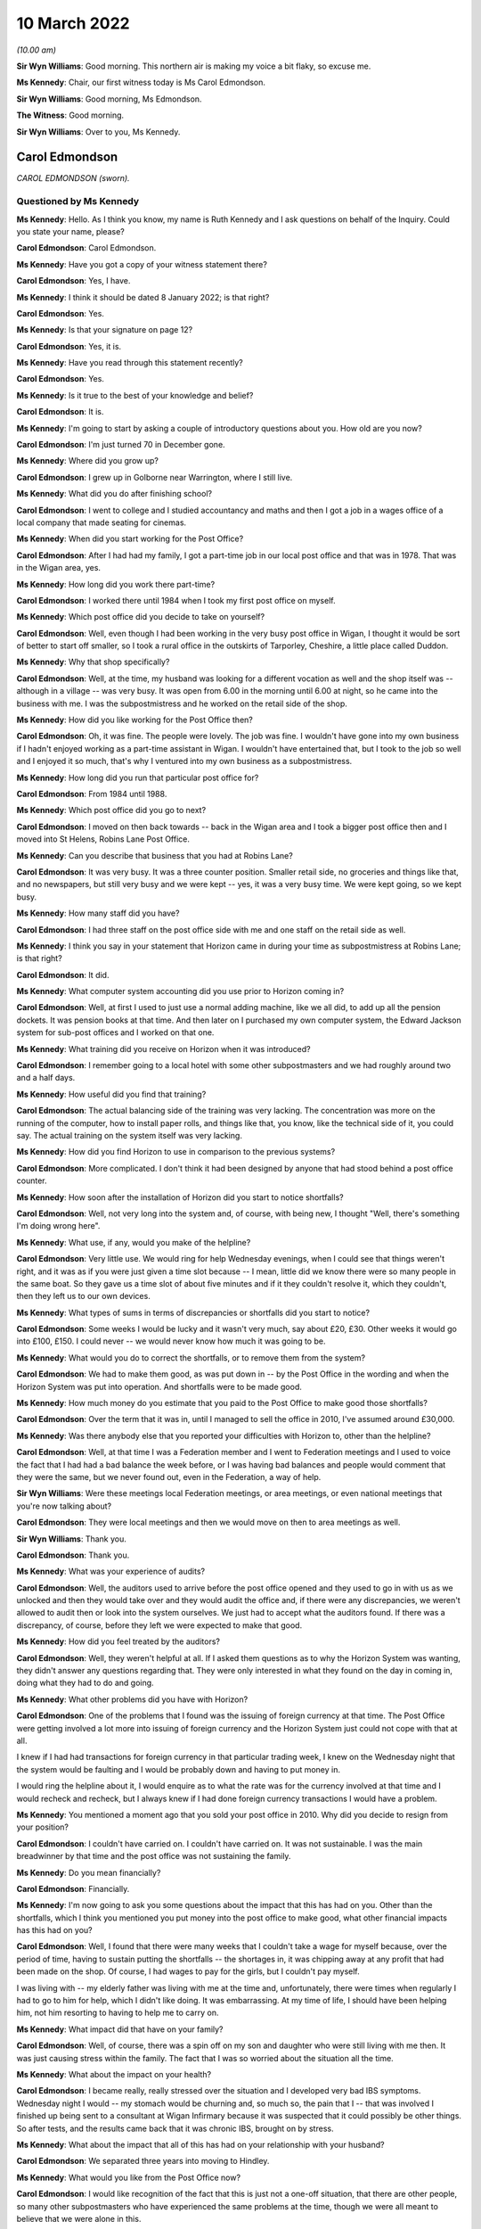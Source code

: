 .. raw:: html

   <a id="hearing-link" href="https://www.postofficehorizoninquiry.org.uk/hearings/human-impact-hearing-10-march-2022">Official hearing page</a>

10 March 2022
=============

.. raw:: html

   <div id="hearing-meta">
   <iframe width="200" height="113" src="https://www.youtube-nocookie.com/embed/VEPYLxt-QEQ?rel=0&modestbranding=1" title="Post Office Horizon IT Inquiry - Human Impact - Day 14 AM Live Stream (10 March 2022) - Leeds" frameborder="0" allow="picture-in-picture; web-share" allowfullscreen></iframe>
   <iframe width="200" height="113" src="https://www.youtube-nocookie.com/embed/G6KVRR_msRo?rel=0&modestbranding=1" title="Post Office Horizon IT Inquiry - Human Impact - Day 14 PM Live Stream (10 March 2022) - Leeds" frameborder="0" allow="picture-in-picture; web-share" allowfullscreen></iframe>
   </div>

*(10.00 am)*

**Sir Wyn Williams**: Good morning.  This northern air is making my voice a bit flaky, so excuse me.

**Ms Kennedy**: Chair, our first witness today is Ms Carol Edmondson.

**Sir Wyn Williams**: Good morning, Ms Edmondson.

**The Witness**: Good morning.

**Sir Wyn Williams**: Over to you, Ms Kennedy.

Carol Edmondson
---------------

*CAROL EDMONDSON (sworn).*

Questioned by Ms Kennedy
^^^^^^^^^^^^^^^^^^^^^^^^

**Ms Kennedy**: Hello.  As I think you know, my name is Ruth Kennedy and I ask questions on behalf of the Inquiry. Could you state your name, please?

.. rst-class:: indented

**Carol Edmondson**: Carol Edmondson.

**Ms Kennedy**: Have you got a copy of your witness statement there?

.. rst-class:: indented

**Carol Edmondson**: Yes, I have.

**Ms Kennedy**: I think it should be dated 8 January 2022; is that right?

.. rst-class:: indented

**Carol Edmondson**: Yes.

**Ms Kennedy**: Is that your signature on page 12?

.. rst-class:: indented

**Carol Edmondson**: Yes, it is.

**Ms Kennedy**: Have you read through this statement recently?

.. rst-class:: indented

**Carol Edmondson**: Yes.

**Ms Kennedy**: Is it true to the best of your knowledge and belief?

.. rst-class:: indented

**Carol Edmondson**: It is.

**Ms Kennedy**: I'm going to start by asking a couple of introductory questions about you.  How old are you now?

.. rst-class:: indented

**Carol Edmondson**: I'm just turned 70 in December gone.

**Ms Kennedy**: Where did you grow up?

.. rst-class:: indented

**Carol Edmondson**: I grew up in Golborne near Warrington, where I still live.

**Ms Kennedy**: What did you do after finishing school?

.. rst-class:: indented

**Carol Edmondson**: I went to college and I studied accountancy and maths and then I got a job in a wages office of a local company that made seating for cinemas.

**Ms Kennedy**: When did you start working for the Post Office?

.. rst-class:: indented

**Carol Edmondson**: After I had had my family, I got a part-time job in our local post office and that was in 1978.  That was in the Wigan area, yes.

**Ms Kennedy**: How long did you work there part-time?

.. rst-class:: indented

**Carol Edmondson**: I worked there until 1984 when I took my first post office on myself.

**Ms Kennedy**: Which post office did you decide to take on yourself?

.. rst-class:: indented

**Carol Edmondson**: Well, even though I had been working in the very busy post office in Wigan, I thought it would be sort of better to start off smaller, so I took a rural office in the outskirts of Tarporley, Cheshire, a little place called Duddon.

**Ms Kennedy**: Why that shop specifically?

.. rst-class:: indented

**Carol Edmondson**: Well, at the time, my husband was looking for a different vocation as well and the shop itself was -- although in a village -- was very busy.  It was open from 6.00 in the morning until 6.00 at night, so he came into the business with me.  I was the subpostmistress and he worked on the retail side of the shop.

**Ms Kennedy**: How did you like working for the Post Office then?

.. rst-class:: indented

**Carol Edmondson**: Oh, it was fine.  The people were lovely.  The job was fine.  I wouldn't have gone into my own business if I hadn't enjoyed working as a part-time assistant in Wigan.  I wouldn't have entertained that, but I took to the job so well and I enjoyed it so much, that's why I ventured into my own business as a subpostmistress.

**Ms Kennedy**: How long did you run that particular post office for?

.. rst-class:: indented

**Carol Edmondson**: From 1984 until 1988.

**Ms Kennedy**: Which post office did you go to next?

.. rst-class:: indented

**Carol Edmondson**: I moved on then back towards -- back in the Wigan area and I took a bigger post office then and I moved into St Helens, Robins Lane Post Office.

**Ms Kennedy**: Can you describe that business that you had at Robins Lane?

.. rst-class:: indented

**Carol Edmondson**: It was very busy.  It was a three counter position. Smaller retail side, no groceries and things like that, and no newspapers, but still very busy and we were kept -- yes, it was a very busy time.  We were kept going, so we kept busy.

**Ms Kennedy**: How many staff did you have?

.. rst-class:: indented

**Carol Edmondson**: I had three staff on the post office side with me and one staff on the retail side as well.

**Ms Kennedy**: I think you say in your statement that Horizon came in during your time as subpostmistress at Robins Lane; is that right?

.. rst-class:: indented

**Carol Edmondson**: It did.

**Ms Kennedy**: What computer system accounting did you use prior to Horizon coming in?

.. rst-class:: indented

**Carol Edmondson**: Well, at first I used to just use a normal adding machine, like we all did, to add up all the pension dockets.  It was pension books at that time.  And then later on I purchased my own computer system, the Edward Jackson system for sub-post offices and I worked on that one.

**Ms Kennedy**: What training did you receive on Horizon when it was introduced?

.. rst-class:: indented

**Carol Edmondson**: I remember going to a local hotel with some other subpostmasters and we had roughly around two and a half days.

**Ms Kennedy**: How useful did you find that training?

.. rst-class:: indented

**Carol Edmondson**: The actual balancing side of the training was very lacking.  The concentration was more on the running of the computer, how to install paper rolls, and things like that, you know, like the technical side of it, you could say.  The actual training on the system itself was very lacking.

**Ms Kennedy**: How did you find Horizon to use in comparison to the previous systems?

.. rst-class:: indented

**Carol Edmondson**: More complicated.  I don't think it had been designed by anyone that had stood behind a post office counter.

**Ms Kennedy**: How soon after the installation of Horizon did you start to notice shortfalls?

.. rst-class:: indented

**Carol Edmondson**: Well, not very long into the system and, of course, with being new, I thought "Well, there's something I'm doing wrong here".

**Ms Kennedy**: What use, if any, would you make of the helpline?

.. rst-class:: indented

**Carol Edmondson**: Very little use.  We would ring for help Wednesday evenings, when I could see that things weren't right, and it was as if you were just given a time slot because -- I mean, little did we know there were so many people in the same boat.  So they gave us a time slot of about five minutes and if it they couldn't resolve it, which they couldn't, then they left us to our own devices.

**Ms Kennedy**: What types of sums in terms of discrepancies or shortfalls did you start to notice?

.. rst-class:: indented

**Carol Edmondson**: Some weeks I would be lucky and it wasn't very much, say about £20, £30.  Other weeks it would go into £100, £150.  I could never -- we would never know how much it was going to be.

**Ms Kennedy**: What would you do to correct the shortfalls, or to remove them from the system?

.. rst-class:: indented

**Carol Edmondson**: We had to make them good, as was put down in -- by the Post Office in the wording and when the Horizon System was put into operation.  And shortfalls were to be made good.

**Ms Kennedy**: How much money do you estimate that you paid to the Post Office to make good those shortfalls?

.. rst-class:: indented

**Carol Edmondson**: Over the term that it was in, until I managed to sell the office in 2010, I've assumed around £30,000.

**Ms Kennedy**: Was there anybody else that you reported your difficulties with Horizon to, other than the helpline?

.. rst-class:: indented

**Carol Edmondson**: Well, at that time I was a Federation member and I went to Federation meetings and I used to voice the fact that I had had a bad balance the week before, or I was having bad balances and people would comment that they were the same, but we never found out, even in the Federation, a way of help.

**Sir Wyn Williams**: Were these meetings local Federation meetings, or area meetings, or even national meetings that you're now talking about?

.. rst-class:: indented

**Carol Edmondson**: They were local meetings and then we would move on then to area meetings as well.

**Sir Wyn Williams**: Thank you.

.. rst-class:: indented

**Carol Edmondson**: Thank you.

**Ms Kennedy**: What was your experience of audits?

.. rst-class:: indented

**Carol Edmondson**: Well, the auditors used to arrive before the post office opened and they used to go in with us as we unlocked and then they would take over and they would audit the office and, if there were any discrepancies, we weren't allowed to audit then or look into the system ourselves.  We just had to accept what the auditors found.  If there was a discrepancy, of course, before they left we were expected to make that good.

**Ms Kennedy**: How did you feel treated by the auditors?

.. rst-class:: indented

**Carol Edmondson**: Well, they weren't helpful at all.  If I asked them questions as to why the Horizon System was wanting, they didn't answer any questions regarding that.  They were only interested in what they found on the day in coming in, doing what they had to do and going.

**Ms Kennedy**: What other problems did you have with Horizon?

.. rst-class:: indented

**Carol Edmondson**: One of the problems that I found was the issuing of foreign currency at that time.  The Post Office were getting involved a lot more into issuing of foreign currency and the Horizon System just could not cope with that at all.

I knew if I had had transactions for foreign currency in that particular trading week, I knew on the Wednesday night that the system would be faulting and I would be probably down and having to put money in.

I would ring the helpline about it, I would enquire as to what the rate was for the currency involved at that time and I would recheck and recheck, but I always knew if I had done foreign currency transactions I would have a problem.

**Ms Kennedy**: You mentioned a moment ago that you sold your post office in 2010.  Why did you decide to resign from your position?

.. rst-class:: indented

**Carol Edmondson**: I couldn't have carried on.  I couldn't have carried on.  It was not sustainable.  I was the main breadwinner by that time and the post office was not sustaining the family.

**Ms Kennedy**: Do you mean financially?

.. rst-class:: indented

**Carol Edmondson**: Financially.

**Ms Kennedy**: I'm now going to ask you some questions about the impact that this has had on you.  Other than the shortfalls, which I think you mentioned you put money into the post office to make good, what other financial impacts has this had on you?

.. rst-class:: indented

**Carol Edmondson**: Well, I found that there were many weeks that I couldn't take a wage for myself because, over the period of time, having to sustain putting the shortfalls -- the shortages in, it was chipping away at any profit that had been made on the shop.  Of course, I had wages to pay for the girls, but I couldn't pay myself.

I was living with -- my elderly father was living with me at the time and, unfortunately, there were times when regularly I had to go to him for help, which I didn't like doing.  It was embarrassing.  At my time of life, I should have been helping him, not him resorting to having to help me to carry on.

**Ms Kennedy**: What impact did that have on your family?

.. rst-class:: indented

**Carol Edmondson**: Well, of course, there was a spin off on my son and daughter who were still living with me then.  It was just causing stress within the family.  The fact that I was so worried about the situation all the time.

**Ms Kennedy**: What about the impact on your health?

.. rst-class:: indented

**Carol Edmondson**: I became really, really stressed over the situation and I developed very bad IBS symptoms.  Wednesday night I would -- my stomach would be churning and, so much so, the pain that I -- that was involved I finished up being sent to a consultant at Wigan Infirmary because it was suspected that it could possibly be other things.  So after tests, and the results came back that it was chronic IBS, brought on by stress.

**Ms Kennedy**: What about the impact that all of this has had on your relationship with your husband?

.. rst-class:: indented

**Carol Edmondson**: We separated three years into moving to Hindley.

**Ms Kennedy**: What would you like from the Post Office now?

.. rst-class:: indented

**Carol Edmondson**: I would like recognition of the fact that this is just not a one-off situation, that there are other people, so many other subpostmasters who have experienced the same problems at the time, though we were all meant to believe that we were alone in this.

We were all led to believe it was just us, it was something we were doing wrong on a regular basis and it could not possibly be this infallible, super duper system that they had put in for us that was at fault.

I would like the recognition regarding that from the Post Office.  I would like people to realise what subpostmasters have gone through and I would like the path of justice to be taken so that the truth will win out in the end for all those who have suffered. That's all we're asking for: the truth.

**Ms Kennedy**: Is there anything else you would like to say to the Chair?

.. rst-class:: indented

**Carol Edmondson**: I would just like to say thanks for being able to give this witness statement.  I would like to be able to move forward with justice and this is what we all look for.  We don't want anything else but for justice in this and the truth and so that every subpostmaster can be repaid what we rightfully deserve and what they have lost over time, and that's all we're asking.

**Ms Kennedy**: Thank you.  I don't have any more questions for you.

Chair, do you have any questions?

Questions From Sir Wyn Williams
^^^^^^^^^^^^^^^^^^^^^^^^^^^^^^^

**Sir Wyn Williams**: Just one.  In your witness statement you mentioned that you took part in a mediation in 2013, but nothing came of that.  Could you just tell me a bit about that process, please?

.. rst-class:: indented

**Carol Edmondson**: Well, it was just an enquiry as to what had happened and how I had felt over the Horizon System and then it moved on to the Post Office just -- just questions, similar to how the Horizon System had worked and the impact.  It was just --

**Sir Wyn Williams**: But did it get to the point in time where, for example -- not the point in time.  Did it get to the point where, for example, you set out what losses you thought Horizon had caused you?

.. rst-class:: indented

**Carol Edmondson**: No, I never got to that.

**Sir Wyn Williams**: You never got even to that point?

.. rst-class:: indented

**Carol Edmondson**: I never got to that, no.  I never got to that.

**Sir Wyn Williams**: Thank you very much.

.. rst-class:: indented

**Carol Edmondson**: Thank you.

**Sir Wyn Williams**: Ms Edmondson, thank you very much for taking the time and trouble to come and give evidence to us this morning.  Many people will have heard me thank people in your position for doing that and I extend my thanks personally to you.

.. rst-class:: indented

**Carol Edmondson**: Thank you.  Thank you, Sir Wyn.

**Ms Kennedy**: Chair, I think we're now going to have some witness statement summaries read by Ms Patrick.

**Sir Wyn Williams**: Yes.  Do you want us to disappear for a minute or two to get yourself ready, or are you actually ready, Ms Patrick?

**Ms Patrick**: (Inaudible).

**Sir Wyn Williams**: Fine, great.  Thank you.

I think -- in total, I think you have 15 summaries to read in, so in order to break up the process perhaps I would suggest that you read seven or eight of them and then I think it is your client who is giving evidence next, so we could take that evidence and see where we go from there.

**Ms Patrick**: Sir.  Thank you for that guidance.  My name is Angela Patrick, I read summaries on behalf of the clients represented as core participants in the Inquiry by Hudgell solicitors and the full statements, we understand, sir, are with the Inquiry and the summaries are only a brief snippet of their story and their experiences.

**Sir Wyn Williams**: Yes.

**Ms Patrick**: We start with a summary of the evidence of Mr Gregory Charles Harding. Summary of witness statement of GREGORY CHARLES HARDING

*(read)*

**Ms Patrick**: Mr Harding and his wife bought the Hipperholme Post Office and he was subpostmaster there between 2004 and 2009.  When Mr Harding noticed shortfalls they were small at first, perhaps five quid here or there.  He was just topping up with his takings from the retail side of the business.

The shortfalls then increased to 10 quid here or there, which then increased further.

When the total shortfall reached £1,000, Mr Harding called the helpline.  He says:

"They told me not to worry and that they would put it in the suspense account and allow me to balance."

The following month Horizon was down £2,000. Mr Harding phoned the helpline again but this time they told him that he should pay this himself.

Mr Harding tried to keep the business going but the shortfalls continued to rise dramatically.  He and his wife decided to remortgage the house with the hope of making some improvements to the home, but instead the majority of this money was used to meet shortfalls.

He subsequently remembers settling two further shortfalls of at least £2,500 each.

On 30 September 2009, an audit was conducted and it identified a shortfall in the region of £20,000. Following that audit, he was suspended.  He says:

"I couldn't believe it.  I had to keep pinching myself.  I told the auditors I hadn't taken the money. It was beyond belief.  I couldn't even describe to anyone what it was really like."

He says now:

"I still get stressed now thinking about it all. I'm used to that stress.  I don't class it as an illness.  It was just part of my life and had become normal."

He goes on to explain he was charged with theft following his suspension.  He was interviewed on 6 October 2009 and there were two members of the National Federation of SubPostmasters present at the interview.  Of the interview, he says:

"They tried to grind me down and trip me up, which they couldn't because I was telling the truth. I had no idea where that money could have gone."

Mr Harding recalls he received his court summons on his wife's birthday.  After his suspension, his former post office was ram raided and people locally thought he was responsible.  He remembers they shouted at him saying "Haven't you stolen enough?"  He says it was horrible.  He found himself constantly living with a bitter feeling and a feeling of "What have I done wrong?"

He says:

"I really didn't know who I could trust.  My mental health was really suffering at this time."

Ultimately, he was offered a plea deal by the Post Office and, on the advice of his legal team, pleaded guilty and was given a suspended sentence and ordered to undertake 200 hours of unpaid work.

He had to sell the post office and the retail business to pay the shortfall prior to his conviction.

After a period of unemployment post-conviction, he secured a job doing welding and he felt doing this, he says, like he was a "fish out of water."  His reputation in the community was lost and he recalls, while shopping at the supermarket, he would be called names.  He recalls people threw eggs at his car.

He wants the Inquiry to know that he and his wife are very close and helped each other through the tough times but he says:

"For a time after my conviction I struggled to enjoy family occasions like birthdays and Christmas. I didn't feel happy."

Revisiting that time for Mr Harding, he says, is still very difficult and he says he suffered from periods of depression.  He wants to say to the Inquiry that he will never forget what happened to him and to his family.

Chair, next we have a summary of the evidence of Ms Alison Hall and Ms Hall is actually present here today -- Sir Wyn.

**Sir Wyn Williams**: Don't worry about me.  Nice to see that you are present.

Summary of witness statement of Alison Hall
-------------------------------------------

*Summary of witness statement of ALISON HALL (read).*

**Ms Patrick**: Alison Hall began working for the Post Office as a subpostmaster at the Hightown branch on 16 February 2005.  In April 2010 she applied for and was approved to take over a second disused branch in Roberttown.

The plan had been for her daughter to run that branch with Ms Hall, splitting her time between the two.  On 28 August 2010 Ms Hall had a visit from a member of staff from the Post Office, coming to update the Horizon System.

Ms Hall then told that agent she had received approximately 36 transaction correction slips and that the system was showing a shortfall of £13,000.

Ms Hall was relieved that someone had come who could help her to rectify the system.  Instead Ms Hall was told to close the post office immediately.  She was audited in September 2010 and suspended.  She appealed her suspension but was terminated on Christmas Eve 2010.  She was then summoned to appear at Batley and Dewsbury Magistrates' Court charged with theft, and then to appear at the Leeds Crown Court.

Ms Hall says she had evidence to prove there was no shortfall and says she was frustrated and angry at every step because no one was prepared to look at her evidence.

At court Ms Hall was told that if she pleaded guilty to a lesser charge she would avoid prison.  She felt pressure to accept the advice of her legal team. She pleaded guilty to a lesser charge of false accounting to avoid a full trial and the probability of a custodial sentence.

Ms Hall was ordered to perform 120 hours of community service.  She was subject to a confiscation order for £14,842.57 and ordered to pay costs in the sum of £1,000.

Ms Hall's conviction was overturned on 23 April 2021.

She no longer felt, following her conviction, that she could be an active member of her community. She withdrew from all community activities.  She wants to say her daughter suffered financially too, as she was going to be running that new branch at Roberttown.

Ms Hall has suffered problems with her mental health because of this injustice and she has recently been assessed by a counsellor and recommended to have 15 sessions of cognitive behavioural therapy.

She adds that she had employed family members and friends to work in her post office and her shop. She was no longer able to work there and she could not keep all of her team working there as they had previously.  She was forced to reduce hours or let people go.  Relationships became very strained and this was extremely stressful.  The experience changed who she was.  She says this was very difficult.  She wants the Inquiry to know, she says, she always felt as though she was:

"... an important member of our local community and enjoyed helping wherever possible."

She adds:

"I had lived in the area for most of my life and spent the last -- well, more than ten years actively participating in that community life."

She goes on:

"My mother died in September 2020 and she died without knowing that I was not a criminal and that I had done nothing wrong."

She wants the Inquiry to know:

"Nothing can undo what me and my family have been subjected to.  I can only hope that this Inquiry makes findings and recommendations that are taken on board and organisations like the Post Office learn lessons to ensure that law abiding citizens, such as me, do not have to face such an injustice again."

**Sir Wyn Williams**: Thank you.

Again, thank you for coming, Ms Hall.

**Ms Patrick**: Next, Chair, we move to a summary of the evidence of Mr Khayyam Ishaq.

Summary of witness statement of Khayyam Ishaq
---------------------------------------------

*Summary of witness statement of KHAYYAM ISHAQ (read).*

**Ms Patrick**: Khayyam Ishaq began work as a subpostmaster of the Birkenshaw branch of the Post Office on 15 July 2008.  His contract terminated on 14 February 2011.

He had a number of issues from the very start with Horizon.  Each time he found an error or a shortfall he would contact the helpline to let them know.  Each time he says he would have the amount taken out of his salary to cover the cost.

The Post Office undertook a formal audit on 8 February 2011.  The shortfall amount identified was £21,168.64.  Mr Ishaq disputed these figures.  He was prosecuted by the Post Office for theft and he was told by his barrister he would be unable to raise Horizon in his defence.  Mr Ishaq recalls the judge also told him Horizon could not be discussed.

Mr Ishaq felt he had no option other than to plead guilty.

On 22 April 2013 he was sentenced to 54 weeks immediate imprisonment for theft.  By the time of his conviction he had not been able to pay back the shortfall.  He was in Armley prison for three months. He says he knew he was in the same prison as rapists and murderers.  He remembers feeling watched by other people and he says he did not know who they were, or why they were there.

In prison he saw acts of violence and did not sleep properly.  He says:

"I did not know if I would wake up."

His conviction was overturned on 23 April 2021.

Following his release, Mr Ishaq says he struggled to find work.  He says:

"My whole personality changed as a result of my conviction."

He says he has been diagnosed as suffering a depressive disorder and is told that it is likely to be something that will affect him for the rest of his life.  He says publicity around his conviction brought shame on his family as a whole.  Due to the stigma, he stopped going to pray and only prayed at home.

His children were aged 3, 5 and 7 at the time of his conviction and their family told them that he had just gone on holiday to protect them from the truth.

Mr Ishaq's father became ill whilst he was in prison and had to have his leg amputated.  Mr Ishaq says:

"I wasn't there for him.  I felt like I had let him down massively."

He says his father took the conviction very hard as he was a religious man, and he passed away in 2018 before Mr Ishaq's conviction was overturned.

Mr Ishaq also wants the Inquiry to know his brother gave up time and effort to help him and his family.  He wants to say he will never be able to forgive the Post Office.

Next, we move to the summary of the evidence of Mr Nicholas Clark.

Summary of witness statement of Nicholas Clark
----------------------------------------------

*Summary of witness statement of NICHOLAS CLARK (read).*

**Ms Patrick**: Before he became a subpostmaster Nicholas Clark had been a postman for ten years.  His mum was the subpostmistress at Barrow-upon-Humber branch and he took on a role as a counter clerk.  He and his mum ran the shop and the post office effectively together as partners.  He became subpostmaster himself in November 2005.

He started to use the helpline less as time went by because they couldn't help him resolve the issues he was experiencing.  He did not continue to report shortfalls and accepted that as they happened he must make them good and he was under the belief they must be caused by human error.

Following an audit in March 2009, a shortfall in the sum of around £7,500 was found.  During that audit he says he personally covered an estimated £4,500 shortfall.

He says he was told he was the only person they had ever come across who had had an issue with Horizon.  Mr Clark suspected that there must have been an issue with the IT system and immediately pointed to the unreliability of Horizon.  He says after the audit he burst into tears when he received a summons in the summer of 2009.  He says "it felt surreal".

He was charged with theft towards the end of that year and, prior to his trial, Mr Clark's legal team informed him that the Post Office wanted to offer him a plea bargain.  He was told theft would be dropped if he pleaded guilty to false accounting.

Having advised this would likely result in him being less likely to receive a custodial sentence, Mr Clark opted to plead guilty.  It was a difficult decision at the time because he wanted to fight to prove his innocence but, at the same time, the hope of not going to prison was such that he really had no choice.

On 23 February 2010, he was given a six-month sentence, suspended for two years and 150 hours of community service.  Since his conviction, Mr Clark has become a recluse and does not wish to be seen in the local community.

Whenever he goes out he ensures it is either at night when it is dark, or he goes to a different village or town so that he is not recognised.  After his conviction, he visited his local GP as he was struggling with the repercussions of the negative and often inaccurate way he was being portrayed in the media and he was prescribed medication for anxiety.

Mr Clark says his mental health has been seriously impacted since his conviction.  Prior to this, he was a fairly reserved person who sometimes lacked confidence, but he had a well paid job, with no significant history of mental health issues.

When Mr Clark first received his summons, he says he suffered suicidal thoughts and twice considered taking his own life.  To this day, he still suffers from anxiety when appearing in his local community.  He has been diagnosed with PTSD, severe depression and severe anxiety and it has been recommended that he undergo a course of counselling.

He would like the Inquiry to know his relationship with his brother has also deteriorated to the point they have not spoken since.

Mr Clark says he thought that he ruined everyone's lives as well as his own.

The next statement is the summary of the statement of Mohammad Rasul.

Summary of witness statement of Mohammad Rasul
----------------------------------------------

*Summary of witness statement of MOHAMMAD RASUL (read).*

**Ms Patrick**: Mohammad Rasul was born in Pakistan and emigrated to the UK in 1964.  He married in 1977 and has three daughters and a son.

In 1985 he was offered the position of postal officer working behind a counter at the Post Office. In 1990 he moved from the counter to the back office.

In 1997 an area manager asked if he would like to run the local sub-post office.  He became subpostmaster of the Tootal Drive Post Office in March 1997.  He initially experienced some small, unexplained shortfalls, which he would cover with his own money, but by 2004 those shortfalls had grown much larger.

In late 2004, he experienced a large shortfall of around £12,000.  He could not afford to pay this. He called the helpline but they were not helpful.

In March 2005 there was an audit carried out along with his area manager present.  Mr Rasul was suspended on the spot and says he was shocked and horrified.  He had been given the impression he was the only subpostmaster having issues with the Horizon System.

Mr Rasul approached his union, who we understand, to explain, was the National Federation of SubPostmasters, but he was told that if Horizon said the money was missing, then the money was missing.

He had to visit his GP as he was struggling to sleep due to the situation, and his ability to concentrate significantly declined.  He says he found himself feeling worthless and hopeless and wishing he was dead.

Following a brief suspension, his contract was terminated and he was charged with theft and false accounting in 2006.  He was summoned to Salford Magistrates' Court in July 2006 and he pleaded not guilty, he says "as I had done nothing wrong".  His case was transferred to Manchester Crown Court and an initial hearing was adjourned on 8 May 2007, and he was charged with an additional 40 offences of theft and false accounting.

He wants the Inquiry to know he could not imagine having to leave his family and to go to prison.  After receiving legal advice and an assessment from a psychologist, he decided to plead guilty to 22 counts of theft.  He was sentenced at Manchester Crown Court and received 100-hour community service order, a three-month curfew and was required to wear an electronic tag and ordered to pay £500 in court costs.

He was also forced to pay all unexplained shortfalls back to the Post Office.

Mr Rasul wants to tell the Inquiry that he had to submit a request for his curfew hours to be varied as the curfew would have included the three months which coincided with Ramadan.  This was agreed and varied to allow him to attend the mosque for prayer, but it meant that his curfew was then extended by a further three months.

In July 2007, Mr Rasul was diagnosed with depression and PTSD and, at worst, he felt feelings of suicide.  He wants the Inquiry to know that thoughts of his family and his religion stopped him going through with that.

He says he felt constant guilt and if anything went wrong he immediately accepted responsibility. His sleep continued to be disturbed with vivid dreams and nightmares three or four times every month following his conviction.

As to financial impact, he was unable to obtain a loan, could not open a bank account and his insurance premiums increased.

He recounts one particular issue for the Inquiry.  His curfew was due to be over on 19 February 2008.  His father passed away on 13 February 2008.  He was not able to see his father in the last hours of his life.  He was also unable to arrange or to assist in arranging his burial.  He will never forget this.  It is still incredibly upsetting.

Mr Rasul talks about his wife and the impact upon her.  He gives detail of some impacts on her health and Mr Rasul says that he believes that these impacts on her were due to the stress that she was under, all caused by his conviction.  He says it was horrible having to tell his loved ones about the dreadful experiences he went through.  He says his youngest daughter struggled at university because she was so worried about him and her mum while he was going through the court proceedings.  He had to ask his eldest daughter to fund his youngest daughter's law degree which he now carries tremendous guilt about.

Of his own health, he says in 2015 he had a triple heart bypass and he has also, since his conviction, developed asthma.  In his view, he thinks these impacts were in part due to the stress of the situation with the Post Office.

Finally, Mr Rasul's mum passed away in 2018 before he could tell her his conviction had been overturned.  His conviction was quashed by the Court of Appeal on 23 April 2021.

Next we move to a summary of the evidence of Mrs Jacqueline McDonald. Summary of witness statement of JACQUELINE McDONALD (read)

**Ms Patrick**: Mrs McDonald was brought up in Preston but lived in America for 21 years.  Her husband is a US citizen who worked for the military and Presidential Guard.  She moved back to England with her family in 2005 and became subpostmistress of the Broughton Post Office in 2006.

She first experienced a shortfall on the Horizon System of 2,000 euros and was made to pay back that shortfall.  This was after the installation of a second Horizon System at her branch.

Mrs McDonald says she would sometimes telephone the system helpline up to five times a week, but ultimately found this was unhelpful.  The usual response she says was "it will work itself out".

By the end of September 2008 Horizon was showing an excess cash amount at her branch of £50,000. Mrs McDonald was suspended following an audit on 1 October 2008 and she says she was relieved when auditors arrived because she thought they would help. She says "but then the mood quickly changed".

Following the audit, Mrs McDonald was asked to repay a total of £93,947.93.  Investigators attended and searched their home.  She says this was horrible.

She attended an interview in October 2008.  Her contract was terminated a month later and she describes being devastated.

Her husband and three children all worked in the shop so lost their livelihoods when it closed.

Mrs McDonald subsequently had to declare herself bankrupt, as did her husband.  She was prosecuted for theft and false accounting.

Whilst waiting for her case to go to the Crown Court she experienced stress, anger and problems sleeping.  She was terrified at the prospect of going to prison.  She says:

"The Post Office just seemed focused on getting a conviction and did not even agree to a forensic accountant being instructed."

Mrs McDonald attended the trial of another subpostmistress who had pleaded not guilty but who had been found guilty after trial and was sentenced to imprisonment.  Mrs McDonald was deeply disturbed by that experience and so then pleaded guilty to theft and false accounting.

She says the whole situation significantly impacted her mental health and she did consider suicide at one stage.  Mrs McDonald has now been diagnosed as having suffered with an adjustment disorder in the form of mixed anxiety and depression.

Following conviction, the Post Office commenced Proceeds of Crime Act proceedings.  She says they took her car and, after a second hearing, it was agreed she could repay their debt to them for £1 as she was by then bankrupt.

In January 2011, Mrs McDonald was sentenced to 18 months imprisonment, with the judge telling her that she "had breached the community and the Post Office's trust".  She was shocked and couldn't believe it.  She describes being taken away from her family as the worst form of punishment.  She says she never felt so lonely in her life.  She tried to be brave but was petrified.

She spent parts of her imprisonment with violent offenders and says she witnessed fights.  She was in prison for four and a half months and spent another four and a half months on curfew with a tag.

When she and her family decided to go back to America, her application for a green card was initially refused because of her conviction.  The US Embassy allowed her second application but only on notice that she had to travel to America within a week.

She wants the Inquiry to know her first grandchild was born while she was in prison. Tragically, her daughter died in November 2011 and Mrs McDonald wants the Inquiry to know that she was unable to spend her daughter's last birthday with her because she was in prison.

Whilst her conviction was quashed in April 2021, she says:

"I honestly don't know if my family will ever be the same again.  I know I certainly won't be."

Her relationship with her mum, her dad and her sister has never been the same.  On returning to England and the prospect of doing so, Mrs McDonald states:

"The thought of going back to England makes me feel sick because every time I have to come back to the States I have been taken into the interrogation room because my conviction is attached to my passport."

**Sir Wyn Williams**: Ms Patrick, will you read two more and then we will give your voice a rest.

**Ms Patrick**: Sir, I'm very sure everybody will be, by that time, very full of hearing from me.

**Sir Wyn Williams**: That's fine.

**Ms Patrick**: We next move to a summary of the evidence of Abiodun Omotoso.

Summary of witness statement of Abiodun Omotoso
-----------------------------------------------

*Summary of witness statement of ABIODUN OMOTOSO (read).*

**Ms Patrick**: Before working for the Post Office Abiodun Omotoso was a management consultant.  He has an economics degree and began working as a subpostmaster at the Walsworth Post Office at around August 2005.

On 26 October 2006 the branch was audited and £50,000 was alleged to have been short.  He had always paid smaller shortfalls when they were worth £40 or £50 but as they got larger, he could not afford to pay and so rolled it over.  He was spending hours counting money and, at the end, the figure was still not right.

Mr Omotoso says:

"During this time my mood was very low and I even contemplated taking my own life.  I was ashamed and angry."

He says investigators visited his house but he refused to let them search his house.  He says he was told that if he tried to get a solicitor they would make things difficult for him.  He says investigators even tried to speak to his neighbours to ask them questions about him.  He says of this:

"I felt degraded."

He attended his interview with the Post Office without legal representation.  He says he was informed that if he was to comply then everything would be fine.  He had no idea others were going through the same things as him.  His contract was terminated and he was charged with theft.

Mr Omotoso says:

"I was told that if I complied I would 'get a slap on the wrist'."

However, he told them he was not pleading guilty for something he did not do.  On 28 August 2008, he was found guilty of theft at Luton Crown Court.  He was sentenced to 28 months in prison, which was a complete shock to him.  He says:

"It was heartbreaking to lose everything."

At his sentencing, the judge accused him, he says, of trying to malign the integrity of professionals.  He wants the Inquiry to know his health has suffered massively in prison, where his eyesight deteriorated and his blood pressure shot up. He says he has been diagnosed since with adjustment disorder, mixed anxiety and depressed mood.  He has been told that his glaucoma, hypertension and diabetes may have been caused by prolonged acute stress.

His wife left him when he was in prison and they're now divorced.

Following his conviction, he was prevented from seeing his children.  This absolutely devastated him. He had been a very hands-on father, doing school runs and accompanying both children on sporting activities. He says not being able to do this "broke my heart".

He says that before his conviction he used to go out of his way to help people in the community but he says "now the local community is wary of me".  He says "They think I am a thief".

Mr Omotoso says:

"To think people thought these things about me brought me deep shame."

Before his conviction he had been asked to consider becoming a school governor.  This was no longer an option afterwards.  He was subject to a confiscation order to pay back the entire shortfall of over £50,000.  He was forced to sell the family home, his business and to declare bankruptcy.

He found it difficult to get another job following conviction and he says he suffered terribly financially.

He says now he feels vindicated but he wants the Inquiry to know, he says:

"I will have to live with this harrowing experience forever."

Chair, we move finally to the statement -- the summary of the statement of Mr Ian Warren.

Summary of witness statement of Ian Warren
------------------------------------------

*Summary of witness statement of IAN WARREN (read).*

**Ms Patrick**: Ian Warren qualified as a chartered accountant in the early 1970s and he had worked as a financial controller and he had also worked in management.

In 2004, after the death of his father, this presented an opportunity for him to reappraise his career.  He and his partner bought a village shop with a post office branch in a village they both loved.  He began work as a subpostmaster of the St James' Street branch in Essex in October 2004.

Shortly after taking over, he was trying to balance the account and could not get the figures to match.  The figure was short by £1,800.  He called the helpline who wrote this off as "human error" as he was new.

It happened again several months later with a figure of around £2,400.  He had to repay this from his salary.

The Post Office never explained why this happened.

In 2007, an error appeared on Horizon with a shortfall of £17,500.  It disappeared the next morning.

He contacted the helpline and they told him to keep an eye on it.  He made various requests through the helpline and the area manager for more training but says these fell on deaf ears.  He says it was infuriating.

In April 2008 he was audited.  He says he was more than happy to allow them to conduct an audit.  It was discovered there was a shortfall of £24,520.45 and it was later said he owed £18,412.50.

Of the investigation, Mr Warren says investigators arrived at the house and treated him like a criminal.  He felt they had already made their minds up.  He agreed to them searching his house but he said he felt so degraded.  He was suspended on the same day and the Post Office sought to prosecute him for theft and false accounting.  His contract was terminated on 4 June 2008 but it took effect earlier, from April of that year.

A restraining order was placed on his assets and he paid back the shortfall with an inheritance.  He pleaded guilty to theft after being informed if he did so he may avoid a custodial sentence.  He wants the Inquiry to know he was particularly concerned he may receive a higher sentence because he was a qualified accountant.

He felt like he was committing perjury when he pleaded guilty.  He had to go on to notify the Institute of Chartered Accountants and he was stripped of his membership.  This conviction prevented him from reverting to that old career.

He was sentenced to nine months imprisonment, suspended for 18 months and was subject to a community service order of 75 hours.

He became depressed and has since taken various anti-depressants.  He had a previous diagnosis of alcohol abuse, which worsened with stress and being charged with an offence, he says "charged with an offence I knew I had not committed".

There was a newspaper article about him published in 2009 and he had to sell papers in his shop which labelled him as a criminal and he says "This was so hurtful".

He wants the Inquiry to know he is particularly concerned that he is no longer able to practice as an accountant.  He no longer has a problem with alcohol.  After his conviction he required therapy. After his conviction he did what he could to advise local people and local organisations that he had been wronged.  He told them he would be challenging the outcome.  However, he says he found this very draining, both emotionally and physically.

In 2014 he was diagnosed with bowel cancer and after several months of chemotherapy and radiotherapy this resulted in the need for a stoma and catheterisation.  He thinks the stress of the Post Office scandal has contributed to his health outcomes.

He wants the Inquiry to know he remains in a state of disbelief at what happened and for the events for which he was not responsible.

**Sir Wyn Williams**: Thank you very much.

**Ms Patrick**: Thank you, Chair.

**Sir Wyn Williams**: So I think we will have a shortish break and then we will hear the two next witnesses back-to-back so to speak, yes?  Fine.

*(11.02 am)*

*(Short Break)*

*(11.16 am)*

**Ms Kennedy**: Chair, our next witness is Mrs Pauline Stonehouse.

Pauline Stonehouse
------------------

*PAULINE STONEHOUSE (affirmed).*

Questioned by Ms Kennedy
^^^^^^^^^^^^^^^^^^^^^^^^

**Ms Kennedy**: My name is Ruth Kennedy and I ask questions on behalf of the Inquiry.

Could you confirm your name, please?

.. rst-class:: indented

**Pauline Stonehouse**: Yes, Pauline Ann Stonehouse.

**Ms Kennedy**: Have you got a copy of your witness statement there?

.. rst-class:: indented

**Pauline Stonehouse**: I have, yes.

**Ms Kennedy**: I think it should be dated 13 January 2022?

.. rst-class:: indented

**Pauline Stonehouse**: Yes.

**Ms Kennedy**: Is that your signature on page 9, the last page of the statement?

.. rst-class:: indented

**Pauline Stonehouse**: It is, yes.

**Ms Kennedy**: Have you read this statement through recently?

.. rst-class:: indented

**Pauline Stonehouse**: I have.

**Ms Kennedy**: Is it true to the best of your knowledge and belief?

.. rst-class:: indented

**Pauline Stonehouse**: Yes.

**Ms Kennedy**: I'm going to start by asking you a couple of introductory questions about you.  How old are you now?

.. rst-class:: indented

**Pauline Stonehouse**: 49.

**Ms Kennedy**: How long have you been married?

.. rst-class:: indented

**Pauline Stonehouse**: This year it will be 28 years.

**Ms Kennedy**: How many children do you have?

.. rst-class:: indented

**Pauline Stonehouse**: Two.

**Ms Kennedy**: When did you start working for the Post Office?

.. rst-class:: indented

**Pauline Stonehouse**: I first started working for them -- oh, God, 1993-ish. I think before me and Chris got married.  We first met, I think I was still with him, worked for a franchise Post Office for Ryman stationers.  Started off in their Holborn branch, not far from the Chancery law courts and then moved around a bit to various other branches and ultimately ended up as branch manager of lower Regent Street, a busy six counter office.

**Ms Kennedy**: What role did you start in initially?

.. rst-class:: indented

**Pauline Stonehouse**: Just started off as a counter assistant.

**Ms Kennedy**: Why did you want to then become a subpostmistress?

.. rst-class:: indented

**Pauline Stonehouse**: We moved from London up to Sunderland.  I had left the Post Office there because I felt I couldn't go any further and took a job temporarily with the London Underground.  That didn't work out for me as my health at the time wasn't too great, with ladies' problems, and I got dismissed before my yearly contract was up for renewal and, because of those consequences, we could no longer keep our house in London.

So we chose to relocate back to Sunderland where my husband is from and, at that point, our daughter was 11 months old and we got about -- she was about three, I suppose.  I saw a job advertised for a small post office inside a small convenience store, took that on, got back into it, really enjoyed myself, moved there -- from there, a short while later, to another small post office, and then it was while I was there that we came up with the idea of starting a business of our own.

We toyed with a few ideas and we decided to go down the post office retail route.  We searched a few and then decided upon the one that we eventually purchased.

**Ms Kennedy**: Which one was that?

.. rst-class:: indented

**Pauline Stonehouse**: That was Seaburn Post Office in Sunderland.

**Ms Kennedy**: I think you say in your statement that was around November 2004 --

.. rst-class:: indented

**Pauline Stonehouse**: Yes.

**Ms Kennedy**: -- would that be about right?  How much did you pay for that?

.. rst-class:: indented

**Pauline Stonehouse**: I think we paid 80,000 for the business as a whole.

**Ms Kennedy**: Can you just describe in a bit more detail that business?

.. rst-class:: indented

**Pauline Stonehouse**: It was an old-style post office counter, so behind glass at the back, when we first purchased it, with a retail unit at the front that sold sweets, candy, rock, usual typical seaside little store, off licence, that sort of thing.  We did then put new tills in, we put a slush machine in, put different things in and it was a good little business.

**Ms Kennedy**: How many staff did you have?

.. rst-class:: indented

**Pauline Stonehouse**: Me, Chris and two or three -- three others.

**Ms Kennedy**: How did you feel about becoming a subpostmistress and working for the Post Office at that time?

.. rst-class:: indented

**Pauline Stonehouse**: I was excited.  It was a new challenge, more responsibility.  I felt like I was ready for that. Yes, excited, definitely the word.

**Ms Kennedy**: What training did you receive on Horizon?

.. rst-class:: indented

**Pauline Stonehouse**: The previous post office I worked in had Horizon and I think I was given basic training there, not on the balancing side of things, that was somebody else's job to do that, but basic counter -- you know, and my own stock then at the end of the week, but not as in office balance.  It wasn't until, obviously, we got our own that then it became more involved.

**Ms Kennedy**: When you took over your own what training did you receive then?

.. rst-class:: indented

**Pauline Stonehouse**: Next to nothing.  They just presumed I knew what I was doing.  I think it was a short -- short instructions. It might have been a day, probably, if that, to show me how to balance and I was just left to my own devices.

**Ms Kennedy**: How did you find balancing on Horizon?

.. rst-class:: indented

**Pauline Stonehouse**: Initially it was fine.  I had no problems while it was still the old-style counter.  And then the Post Office requested, almost demanded, that we change the style of counter to an open, shared-usage, out-of-hours counter, so it had the shop till as well as the Post Office till side by side, and you would use that the majority of the time.  So in the day there wasn't really any set hours.  You still had a back small, little counter where the safe was, but then you had a RollerCash safe at the front.  Once that was installed, then the balancing started going wrong, from that point onwards.

**Ms Kennedy**: How long was that after you took over your own, just roughly?

.. rst-class:: indented

**Pauline Stonehouse**: Youngest daughter was born 2006, so it was while that was being installed -- it wasn't long after that that I discovered I was pregnant after five hard years of trying for a second child, and it was -- it was while I was pregnant.  So it would have been 2005 that the issues started happening, as in the bigger differences.

**Ms Kennedy**: What were those issues or bigger differences?

.. rst-class:: indented

**Pauline Stonehouse**: It would have been -- whereas before you would have had shortages before, it would have been 5, 10 -- you expect small, small shortages, but when that got put in it was 100, 200, 300, and it just kept on mounting up and up, and it was going out of the shop till.  And you were fine at first but it was coming to a Wednesday night and I would still be there 10 o'clock in the evening searching through everything, counting everything back and never finding it.

**Ms Kennedy**: How did that make you feel?

.. rst-class:: indented

**Pauline Stonehouse**: Frustrated, incompetent, like I didn't know what I was doing.  Sought help and didn't get any satisfaction from them.

**Ms Kennedy**: Did you make use of the helpline?

.. rst-class:: indented

**Pauline Stonehouse**: Yes, jokingly, laughingly, yes.  They weren't very helpful.  It was always "Oh, it will" -- you know, "a transaction correction will come back", and it never did.  They always reassured -- working in previous post offices, it had happened, you would get shortages and they would come back.  It may take a couple of weeks but they would come back.  But none of mine ever did, none of them ever came back.

**Ms Kennedy**: What did you do in order to get these shortfalls or discrepancies to go away?

.. rst-class:: indented

**Pauline Stonehouse**: Initially, it was putting money in from our own shop takings and they would go in, and it was getting to the point where it was just too much money.  There's no way you can run a business and be taking out of your till every week £200 or £300.  You add that up over a month, that's a lot of money that's not going into my bank account, that's not buying more stock, that's not feeding my children.

**Ms Kennedy**: I think you say in your statement you spoke to a Post Office business manager around 29 May 2007; is that right?

.. rst-class:: indented

**Pauline Stonehouse**: Yes.

**Ms Kennedy**: What did you say to that person?

.. rst-class:: indented

**Pauline Stonehouse**: I was -- it was at a meeting in the hotel just down the road.  It was like a monthly -- it may not have been monthly.  It was just a meeting that had been arranged for postmasters and I basically told her that, over the last period of time, I had been showing the figures as being correct when they weren't because I could no longer keep the money -- no, put the money in, and I told her how stressed out I was over it, and she says, "You do know that I will have to suspend you".  And I said "I understand that", I said -- you know, "until I investigate".  And then the following morning -- I think it was the following morning, the auditors came in and basically threw me out.

**Ms Kennedy**: How did you feel at that time before the audit?

.. rst-class:: indented

**Pauline Stonehouse**: Worried, but I honestly thought they would find something to find the money, to find where it had gone.  They're meant to be the experts and they're supposed to know what they're doing and they would find where my problems arised, but they didn't.  They just ended up showing more money than what I expected.

**Ms Kennedy**: When you spoke to the Post Office business manager what did you expect her to say?

.. rst-class:: indented

**Pauline Stonehouse**: I don't know, to be honest.  I think reassurance that they could solve the problem, the fact that I had sought out their help previously, the fact that they sent a trainer in and they confirmed that everything I was doing was correct and that I was an experienced postmistress and that I was doing nothing wrong.  So if I was doing everything correctly then how could I be having all of these shortages and there was no explanation for that.

**Ms Kennedy**: What was the alleged shortfall at that time, do you remember, roughly?

.. rst-class:: indented

**Pauline Stonehouse**: I think -- initially, I think I thought it was about 14,000 but I think when the audit was done it was over 15.

**Ms Kennedy**: What were the auditors like?

.. rst-class:: indented

**Pauline Stonehouse**: I honestly can't remember.  I think it was two men, I think, but I honestly don't remember.  I think I was in shock and denial, I think, that they were there, and once they were there they told me -- they basically grabbed my keys off me and that was it, I was no longer allowed access to the post office.

**Ms Kennedy**: I think a week later in your statement you say you were then interviewed by the Post Office; is that right?

.. rst-class:: indented

**Pauline Stonehouse**: Yes.

**Ms Kennedy**: Who were you interviewed by?

.. rst-class:: indented

**Pauline Stonehouse**: It was a woman, that's all I can tell you.  I don't remember her name.  It was just a woman, as part of the Post Office investigation team.  I think my husband informed me it was in Gateshead, I think, not that I remember that.  I could have sworn it was somewhere else, but I could be anywhere.  And I was there for hours, hours, and hours, and hours, and she kept repeating the same questions all the time.

**Ms Kennedy**: What were those questions?

.. rst-class:: indented

**Pauline Stonehouse**: Always "What have you done with the money?  Are you sure you haven't stolen it?"  And I said "If I had stolen the money, why would I be seeking your help, why would I be asking all the questions of the helpline, why would I be pleading if I was stealing the money?  I would be trying to hide my misdoings, not confessing to them.  So, yes, I had false accounted but there's no way I would have stolen it".

And then she went on from there then to try to accuse my husband of taking it instead and lying to me and taking -- she said the shop couldn't have been doing well and how do I know he wasn't taking the money to inflate the shop till.  I said, "Well, he wouldn't do that", but she kept on going on about that as well.

**Ms Kennedy**: What representation or support did you have at that interview?

.. rst-class:: indented

**Pauline Stonehouse**: I think I took a member of the Federation with me, I think.  But I honestly can't remember his name either.  I think I had -- I had somebody with me definitely.  It wasn't a solicitor or anything like that.

**Ms Kennedy**: How did you feel after that interview?

.. rst-class:: indented

**Pauline Stonehouse**: Shocked, more than anything, at the way I had been treated.  I felt like I was -- they made me feel like I was some master criminal and, to quote the words that she said, "I have to prosecute you to set an example so others -- so others won't do it because you are essentially the first", which obviously we now know that was a complete pack of lies.

**Ms Kennedy**: What were you charged with at that interview?

.. rst-class:: indented

**Pauline Stonehouse**: I was charged with false accounting.  It went on to be six counts of false accounting.

**Ms Kennedy**: What did you plead?

.. rst-class:: indented

**Pauline Stonehouse**: I pled guilty.

**Ms Kennedy**: Why did you plead guilty?

.. rst-class:: indented

**Pauline Stonehouse**: I felt like I had no choice.  I think I was fearful of going to prison.  I was made to feel like it was the only option.  My eldest daughter was only, at the time, eight coming up to nine, youngest daughter was only two.  I wasn't going to leave them.  I couldn't have coped without my girls.

**Ms Kennedy**: What were you sentenced to?

.. rst-class:: indented

**Pauline Stonehouse**: A six-month suspended sentence.

**Ms Kennedy**: How did that feel?

.. rst-class:: indented

**Pauline Stonehouse**: Awful, because they made me feel -- like I said before, like I was some horrible, master criminal and I had done nothing wrong, apart from probably being slightly naive and not understanding the full consequences of my actions but I felt like I had no other choice.

**Ms Kennedy**: Your conviction was recently overturned; is that right?

.. rst-class:: indented

**Pauline Stonehouse**: Yes.

**Ms Kennedy**: I'm going to now ask you some questions about the impact that all of this has had on you.  What happened to you financially as a result of all of this?

.. rst-class:: indented

**Pauline Stonehouse**: We had to declare ourselves bankrupt, so we lost our business.  We could no longer pay the mortgage.  So we lost our home too.  Luckily -- I mean, the mortgage company went after us to get us out of the house but we had to go to -- we had to go to court and the judge, luckily, wouldn't grant them permission to throw us out.  He gave us time to find somewhere else, with the children being still small.

**Sir Wyn Williams**: When you say "we", do I take it both your husband and you declared bankruptcy?

.. rst-class:: indented

**Pauline Stonehouse**: Yes, we both went bankrupt, yes.  It was a joint business, so we were both as much impacted.

**Ms Kennedy**: Who did you ask for financial help?

.. rst-class:: indented

**Pauline Stonehouse**: We're lucky that we have both got good parents.  My parents were able to help out with bits and bobs. I think, once we did get rehomed, my father paid for flooring.  We had no flooring -- we had no carpet on the floor for, oh, a good three/four months.  I'm asthmatic, I've got eczema, I can't cope with all that dust.  My father said -- he used to call me "Chick", he said "Come on Chick", he says "I'll buy you the floor", and I'm like, "No, Dad, you can't do that". He says "No, I'm not having you ill, either, I will buy you the floor", and he paid for the flooring for us.

It was little things like that, and without them I don't know how we would have coped.  Even buying us groceries and we didn't know what else to do.

**Ms Kennedy**: I think you mention in your statement your husband got another job.

.. rst-class:: indented

**Pauline Stonehouse**: Yes.

**Ms Kennedy**: What was that?

.. rst-class:: indented

**Pauline Stonehouse**: He trained to be a bus driver for Go North East. Within two weeks, I think it was, of the bankruptcy he managed to find a job.

**Ms Kennedy**: You mention in your statement that your story was covered in the local paper; is that right?

.. rst-class:: indented

**Pauline Stonehouse**: Mm-hm.

**Ms Kennedy**: Could you tell us a bit about that?

.. rst-class:: indented

**Pauline Stonehouse**: They caught me leaving the court at Newcastle Crown Court.  Never spoke to me but they tried to speak to me but I refused to speak.  But they caught my picture, took my picture and put it on the front page of the Sunderland Echo, "Local postmistress charged and found guilty of false accounting", and gave numerous details about myself and my family, and it was horrible.

**Ms Kennedy**: How did it feel to see yourself on the front page of a newspaper?

.. rst-class:: indented

**Pauline Stonehouse**: Awful because people -- people read a story and they judge you accordingly, and no one knew the story.  My friends did and my family did, yes, but not anybody else who would have known me through coming into the shop.  Ex-customers, and so on, will look at that and be judge, jury and executioner, wouldn't they, and they basically just presume that what's reported in that paper was correct.

**Ms Kennedy**: Did you feel an impact on your reputation in the community because of that?

.. rst-class:: indented

**Pauline Stonehouse**: Not really, nothing was ever said to my face.  I think I shied away from going out as much.  It was taking the girls to school and back home again, or being with my parents, but I was never -- I never went down the seafront to where the shop was for ages.  Chris never went down there for a good six, seven years.  He refused to even walk past the shop.  It was too hurtful for us.

**Ms Kennedy**: What was the impact of all of this on your husband?

.. rst-class:: indented

**Pauline Stonehouse**: It's hard to say.  He is a quiet man.  He speaks when he has to.  But yes, it hurt him as well.  It knocked his confidence just as much as mine.  I think the fact that we've got each other was enough to get us through but it hurt us both so much.

**Ms Kennedy**: Did it impact on your marriage as well?

.. rst-class:: indented

**Pauline Stonehouse**: No.  Luckily, we have a really strong marriage. I think the accusations that the investigators threw at him was enough to make me question him myself, and I mulled over it for a couple of days and, eventually, I asked the question "Did you steal the money?" and I knew he didn't, but they put so much doubt into my mind, that I knew I hadn't took it and, if I hadn't took it, then who did?  And if it wasn't the computer thing and it was theft, then who else do you blame, apart from your own member of staff.

And that could have ended my marriage.  But, luckily, we're strong and, as I said, this year is 28 years marriage.  We have been together 30 and I don't know what I would do without him.

**Ms Kennedy**: What about the impact on your children?  Did you feel it had an impact on them or your relationship with them?

.. rst-class:: indented

**Pauline Stonehouse**: The youngest one, no.  She was too young to know what was going on.  It's only in the last -- it was since November when the conviction was overturned that she is old enough now at 15 to understand and ask questions and ask questions she did.  God, did she ask questions!  And I think she was very understanding and I was more worried about, with it being raised in the paper again and me being on the local news, that it would have some impact on her, in case anybody said anything to her and it didn't, thankfully.

As for the oldest one, so 2008 she would have been coming up to nine.  We had to move her school, so she lost her friends and that had a big impact. I don't remember her being an anxious child before that.  She was quite confident.  After that, I think it did knock her, having to move and lose everything really, lose our home and lose her friends and have to restart in a new school and be bullied and picked on because she was the new girl, and I don't think she ever recovered from that, I don't think, to be honest.

**Ms Kennedy**: What would you like from the Post Office now?

.. rst-class:: indented

**Pauline Stonehouse**: I would like somebody to hold their hands up and say "I'm sorry".  Someone has had to have made -- whoever that first person was that made that decision has ruined so many lives and that person had a knock-on effect to everybody else's decisions after that, and someone's got to be held accountable for that, someone has to be.

I mean, an apology is never going to be enough. Compensation is never going to be enough because none of us are ever going to get over this, ever.  But somebody has to be held accountable.

**Ms Kennedy**: Is there anything else you would like to say to the Chair?

.. rst-class:: indented

**Pauline Stonehouse**: No.  I had written something on my phone on the way down here in the car and I had a cry reading it to my husband reading it out.  It is fine typing something but, once you read it out you get overly emotional. But, no, I think we have covered most of that in our -- in talking to you here.

What I would like to say is I used to be such a really confident woman and I never expected my life to take the turn it did and, since all this has happened, I have lost both my parents, my father through cancer, my mother through a heart attack, so they never saw me have my name cleared.  And then, since then, gone on to be diagnosed with breast cancer.  It has been three years, and I'm alive to tell the tale and that was life altering in itself, but what the Post Office did, no, I will never forget that.

I will never forget what they did to me and my family and the rest of us as well.  So yes, I hope that all of us postmasters and branch managers, whoever else has been affected by this, get the compensation and the rightful acknowledgement that we're all innocent and that we need something done and be held accountable for it.

And thank you for listening to me.

Thank you, Sir Wyn.

**Sir Wyn Williams**: Well, thank you for coming.  It is very difficult to sit there and do what you have done, so thank you very much.

.. rst-class:: indented

**Pauline Stonehouse**: You're welcome.

**Sir Wyn Williams**: Thank you for introducing me to your husband.

.. rst-class:: indented

**Pauline Stonehouse**: He is my rock.

**Ms Kennedy**: Thank you, Chair.  Our next witness is Ms Marion Holmes.

**Sir Wyn Williams**: All right.  Take your time, there's no rush.

*(Pause)*

**Ms Kennedy**: Sorry.  Yes, our next witness is Mrs Marion Holmes.

Marion Holmes
-------------

*MARION HOLMES (sworn).*

Questioned by Ms Kennedy
^^^^^^^^^^^^^^^^^^^^^^^^

**Sir Wyn Williams**: Mrs Holmes, before Ms Kennedy asks you questions, I can see you've got a photograph and I can suspect who it is, so will you show us, please?

Thank you.

**Ms Kennedy**: My name is Ruth Kennedy and I ask questions on behalf of the Inquiry.  Could you confirm your full name please?

.. rst-class:: indented

**Marion Holmes**: Marion Holmes.

**Ms Kennedy**: Have you got -- I think you've got two witness statements.  Have you got a copy of both of those there?

.. rst-class:: indented

**Marion Holmes**: Yes.

**Ms Kennedy**: Looking first at the first statement, I think it should be dated 8 February 2022; is that right?

.. rst-class:: indented

**Marion Holmes**: That's correct.

**Ms Kennedy**: If you turn to the last page, which I think is page 11, is that your signature?

.. rst-class:: indented

**Marion Holmes**: That's my signature.

**Ms Kennedy**: Have you read there you this statement recently?

.. rst-class:: indented

**Marion Holmes**: Yes.

**Ms Kennedy**: Is it true to the best of your knowledge and belief?

.. rst-class:: indented

**Marion Holmes**: Yes.  The only slight difference is at one point it says the -- his conviction was on the front page of the paper and it wasn't, it was further inside but other than that I think it's right.

**Ms Kennedy**: Thank you.  Turning then to your second statement, it is dated 8 March 2022?

.. rst-class:: indented

**Marion Holmes**: Yes.

**Ms Kennedy**: It runs to two pages?

.. rst-class:: indented

**Marion Holmes**: Yes.

**Ms Kennedy**: Is that your signature there?

.. rst-class:: indented

**Marion Holmes**: That is.

**Ms Kennedy**: Have you read through this recently?

.. rst-class:: indented

**Marion Holmes**: Yes.

**Ms Kennedy**: Is it true to the best of your knowledge and belief?

.. rst-class:: indented

**Marion Holmes**: Yes.

**Ms Kennedy**: I'm going to ask a couple of introductory questions about you.  How old are you now?

.. rst-class:: indented

**Marion Holmes**: Still 79.

**Ms Kennedy**: You talk in your statement about your late husband. What was his name?

.. rst-class:: indented

**Marion Holmes**: Peter Anthony Holmes.

**Ms Kennedy**: How long were you married before he died?

.. rst-class:: indented

**Marion Holmes**: 50 -- nearly 52 years.

**Ms Kennedy**: How many children do you have?

.. rst-class:: indented

**Marion Holmes**: Three.

**Ms Kennedy**: What jobs did Peter have before he became a subpostmaster and went on to work for the Post Office?

.. rst-class:: indented

**Marion Holmes**: He was a policeman for 12 years and then we went his parent's hotel, when they retired, and we were there for nearly 20 years and then he went in to be a subpostmaster for -- I don't -- I can't remember when he came out of being a subpostmaster, when we sold it, but then he went as relief postmaster when people went on holiday or when the Post Office wanted somebody to run an office.  And then he was offered -- in 1996, he was offered a job as manager of the Jesmond Post Office.

**Ms Kennedy**: Where was the hotel that he ran for many years?

.. rst-class:: indented

**Marion Holmes**: It was in Jesmond where he had grown up.  We say a hotel, it started off as a family house they took paying guests in and it increased, as most of the hotels do.

**Ms Kennedy**: Why did he want to work for the Post Office?

.. rst-class:: indented

**Marion Holmes**: When we came out of the hotel -- I mean he had been self-employed for best part of his working life, so he wanted to be self-employed but he also wanted to make sure that there was a steady income and in the hotel we had always -- I mean, we say we ran it, but basically people came and stayed with us.  So we were involved with the people and he wanted to continue that and in a post office you are, you're very much involved with the people.  And so I think that was probably the biggest motivation for taking a post office as opposed to anything else.

**Ms Kennedy**: When Horizon was introduced he was already working in Jesmond; is that right?

.. rst-class:: indented

**Marion Holmes**: Yes.

**Ms Kennedy**: Do you know what training he received at that time?

.. rst-class:: indented

**Marion Holmes**: According to his letter, he had two days, which he wrote and said was not adequate and nobody really knew what they were talking about.

**Ms Kennedy**: You have mentioned a letter, could you just explain a bit about that?

.. rst-class:: indented

**Marion Holmes**: Yes, I came across a letter that Peter wrote in 1999, where he points out that the training that he got wasn't accurate -- wasn't any good.  There's two different kinds of post office, there's the sub-post offices but then there's the Crown Offices, and a lot of the work that was done was on what a subpostmaster would never come across, but Crown Offices would, but they lumped it all together.  So, obviously, the training was biased towards the Crown Offices and I think he states that it didn't touch on how to balance, which is a major part of the post office and, really, when he asked questions, nobody knew what the answers were.  He felt as if the trainers were training as they went along.

**Ms Kennedy**: Do you remember him talking about how he found using Horizon at the time?

.. rst-class:: indented

**Marion Holmes**: Not really, because I had just set up my own business. For the first time in our lives, you know, we were running separate businesses, so yes, he -- I remember him coming home -- I think it was the second day, I think it was a short -- he was home earlier than we had expected, and he says "Oh", he says "It's not -- none of them know what they're doing".  It had been a waste -- and this must have been when the Horizon System was actually on trial because I think it didn't actually go into live stream until into the 19 -- 2000s, yes -- I get mixed up.  Yes.

**Ms Kennedy**: Did he ever talk to you about noticing shortfalls or discrepancies?

.. rst-class:: indented

**Marion Holmes**: No, no.

**Ms Kennedy**: Do you know what he would do, did he ever tell you about what he would do when he noticed shortfalls or discrepancies?

.. rst-class:: indented

**Marion Holmes**: Yes.  It is hard to remember what he told me at the time and what I have found out after we had got into the process of, you know, after he had been sacked, but -- I did know that when he had his own post office they had a system and I went with him to the -- we did a day's interview, I think, and I -- before he got a post office and I went with him and the one thing I can remember them saying was "Any shortfalls you are responsible for".

So Peter had a separate account which he had kept and if the weekend balance said £50 down, then he would put it in out of that account because he knew that maybe in two weeks' time that would come back. And, evidently, he was waiting for error notices to come back, but I didn't know this until afterwards.

**Ms Kennedy**: You mention in your statement that Peter's post office was subjected to an audit, I think in 2008.  Do you remember what they found?

.. rst-class:: indented

**Marion Holmes**: Yes.  They found that there was 46,000, so many hundred and so many pence short.  Again, you know, I knew nothing of it until he came to the shop and called me out and said "I have just been kicked out of the post office", and that was -- yeah.

**Ms Kennedy**: How did that make you feel?

.. rst-class:: indented

**Marion Holmes**: Dazed.  You know, and I -- yes, my assistant said "Look, Marion, get yourself home, you're needed more at home than you are here".  So she took over the shop, cancelled the class that I was supposed to be taking that night, but we always thought that, well, he was innocent so, you know, I don't think we really believed.

And I remember the next day I came back from -- I used to keep a lot of spare equipment in the garage and I came back and the door was unlocked, and I said, "Oh, where's your car", and he said, "Oh, they have brought me home".  I said "Who", and he said "Oh, they're upstairs", and three of the Post Office people had come to the -- brought him home and were going through everything in his office.  And Peter, being Peter, had said "Anybody fancy a brew?" which was his first words, whether it was a workman or anything, you know, "Anybody fancy a brew?"

"No".  He said "I'm going to have one".  So one of them came down and watched him in case he went and found some money and hid it, and I think that was when -- I was on the stairs, and I said "They don't seriously think you took that money?" and he said, "Yeah, they do".  Yes, and they did.

**Ms Kennedy**: How did it feel to have people like that in your home?

.. rst-class:: indented

**Marion Holmes**: Awful.  You know, you just can't -- you can't comprehend it because, again, you know, the last person who would ever take anything was Peter, you know.  It wasn't -- I remember -- I mean, we were in Lincoln once and we had all gone out for a carvery and there was a mix-up in the bill.  When we got back Peter realised that they had missed one of the meals off.  He drove 20 minutes back to that pub and paid them, you know.  That's somebody who would take money from his own post office?  But they believed him.

**Ms Kennedy**: What did they accuse him of doing?  What crime?

.. rst-class:: indented

**Marion Holmes**: To start with, it was theft of 46,000 and it wasn't, you know, "Have you taken it?" but "What have you done with it?"  Nobody said "Have you taken it?"  They said "What have you done with it?"  There was his -- he worked for the father and the two sons, and there were the three of them and the three Post Office, evidently, in the room.

Fortunately, I heard a lot of them were taken to the police station.  Peter wasn't, he was taken to the Khans' house and all they kept saying was "Have you bought this, have you bought that?  What have you done with it?  Where is the money?"  It must have been awful, you know.

**Ms Kennedy**: What was he convicted of, I think you say, in the beginning of 2010?

.. rst-class:: indented

**Marion Holmes**: Yes.  I think it was December 2009.  We had two appearances at the Crown Court and at the first one we were called in to the barrister's office before and he said, "Oh, the Post Office have said if you admit false accounting we will drop the theft charge". Well, as an ex-policeman, a 67-year old with diabetes, he did not want to go to the prison.  I mean, he knew what ex-policemen's lives were like if it they ever went into prison and naively, unfortunately, we were -- we didn't think if he pleaded guilty to false accounting -- plus, as he said, he knew he had because the advice was always "Well, if you balance up, it will right itself", so you write in a false number. That's the way the system was taught.  So that's what he did.

So he knew, basically, yes, once you have done that you have false accounted, but one of the problems was that balances were always on the Wednesday and pension day and benefits day was on a Thursday.  Well, if you didn't balance, you couldn't open the post office, so you had to balance, so the advice was balance it and it will sort itself out, and it didn't.

**Ms Kennedy**: What sentence did he receive?

.. rst-class:: indented

**Marion Holmes**: Three months curfew.  He was supposed to be tagged but as one of our friends who had been a probation officer, he spoke to the defence barrister -- the prosecuting barrister, sorry, and he had said "It's the first time I have been in court when the prosecuting barrister, the judge and the defence barrister are all on the same side".  The judge -- he basically said "I've got to give you a sentence", and that was -- he didn't want to give him community service, so he tagged him for three months curfew for -- from 7 o'clock at night until 7.00 the next morning.  But they never did put a tag on him.  They just trusted him to do it and he did.

**Ms Kennedy**: What was that curfew like?  How did you find it?

.. rst-class:: indented

**Marion Holmes**: It was difficult.  I mean one of the first problems was that the first meeting we went to for the JFSA was in Bedford, and so Peter said to Alan Bates, "If I come down, can I see somebody straightaway because I can just about get from Newcastle to Bedford, see somebody and get back within the 12 hours that I'm allowed", and, you know, things like that.

Friday night, we used to go and deliver -- I did wedding cakes as part of my business, so we would deliver them on a Friday night, and then stop for a meal and spend the profit on the way back and we couldn't do that, you know.  There was lots of little -- my youngest daughter was going visiting universities but, if Peter took her, he had to make sure that he could get back for 7 o'clock.

Yes, little things, you know, compared with what a lot of them did.  We were lucky, but it was -- it was things that just sort of impact on your life that you don't realise, until you have lost your freedom, what it's like to be able to come and go as you want.

**Ms Kennedy**: How was Peter after his conviction?

.. rst-class:: indented

**Marion Holmes**: When you live with somebody as long as that -- I mean, nothing happened overnight and, really, it was only when you're looking back.  I would think a simple way of saying it was he shut down.  I was -- I took on extra work so that we could keep our heads above the water, so really we didn't see much of each other. I mean, three days a week I was going out at 8.00 in the morning and coming back at 10 o'clock at night and, really, he had nothing to do but sit around.

So, yes, I -- it was only when he died and most of the letters that I got said "The thing I will miss is his sense of humour", and I said to my daughter, I said "The sad thing is, I had forgotten he had got one", and that really sums up what happened to him.

**Ms Kennedy**: You have mentioned your cake shop business, which you owned at the time that Peter was being investigated and I think you mention in your statement that you paid money into a joint account.  Could you tell us a bit about that?

.. rst-class:: indented

**Marion Holmes**: Yes, I mean it was a perfect storm.  The way my business worked, I banked -- I think it was Santander and I could pay as many cheques in -- it was before the days of cards.  Very few people used cards and I could pay as many cheques in as I wanted free of charge, but cash I could only pay a certain amount in and then I got charged.  So we would put the cash into the joint account.  Our accountant just took the whole lot and sorted it out at the end.  And it was just unfortunate that almost the exact amount that went in in that year was the amount that went missing from the Post Office.

And, of course, Peter was one that he was always, always, early for anywhere, so when he was at work he was there by the time the shop -- the post office was in the back of a Medicentre, so he was there when Sunil came to open up and he was in and he got everything sorted out, including paying my money into the bank, because of -- Barclays bank with the post office, so he could do it there and then, all paid in, everything out, "Right, I'm ready for starting".

And afterwards they said that that was why he had gone in early, was to pinch money.

Looked at from the outside, yes, you can see where they were coming from, but it was just the way he worked and it was just what he was like, you know. He knew that -- he did a lot of foreign currency, so he knew that once -- there was a travel agent in the street and so he knew once that door opened, it was heads down and often he didn't look up until the door closed.  So, you know, he was ready for it, but no, that was why he went in early, was to pinch money.

**Ms Kennedy**: You mention in your statement that his conviction was overturned after he died; is that right?

How does it feel to know that he wouldn't get to see that?

.. rst-class:: indented

**Marion Holmes**: Bitter sweet.  I never thought I would become a campaigner, but once he had died I thought "There's nothing I'm going to stop until everybody gets what they want, what they deserve".  And, yes, it -- my son took me down -- I shall be forever grateful that he took me down to London because I don't think I would have gone on my own, but it was lovely just to hear somebody say "He is innocent".  But I just wish he had -- he will know one day.

**Ms Kennedy**: I'm going to ask you some questions about the impact that all of this has had on you.  In your statement you mention the loss of his salary.  Is there anything else you wanted to mention in terms of the financial impact that you have suffered?

.. rst-class:: indented

**Marion Holmes**: No.  I mean, as I say, the one thing I could do extra was teaching and it was the one profitable bit of my business, so we were lucky because (a) we were on a -- the end of our mortgage and it was an interest-only mortgage, so it actually matured just after Peter died.  So I was then able to sell the house, buy a small bungalow, take equity out, and that's what I'm living on now.  I couldn't have done it in the house but I was able to do it by selling down.

And, other than that, it's really -- well, you just think about everything you spend, you know.  Can I afford this?  Can I afford that?  It's something that is permanently on your mind, but, as I say, we didn't go under.  We didn't lose our house.  We were lucky.  Lots of them weren't.

**Ms Kennedy**: You mention in your statement that Peter's story was covered in the local press.  Can you just tell us a bit about that?

.. rst-class:: indented

**Marion Holmes**: I think that was the bit that hurt him most because a friend rang us up the following day and said -- I mean, one of our friends who had had a son who was killed in a car accident, and she said "Beware of doorstep press".  And Peter said "Right" -- well, the doorbell went, Helen answered it, and she said "Oh, Dad, it's for you".  You know, you think you're ready and you're not.  And this person who was obviously press and said, you know, could he speak to him, and he said no.  And our next door neighbour said "You realise when that person was at your door, there was somebody across the road taking a photograph"

So the next morning, friends said "Have you seen the Journal this morning?" and there is a big -- awful photograph of Peter, with a full page "Ex-policeman guilty of false accounting", and a full page about it, and I think that was the bit that really hurt him and he always said, really, all he wanted was his name cleared and an article in the paper the size of the one when he was convicted.  And bless them, Sam Stein and crew, I just -- throwaway remark, but they arranged for the paper to come down and his name has been cleared in the local paper, which was what he wanted.

**Ms Kennedy**: What impact did that have on his reputation in the community?

.. rst-class:: indented

**Marion Holmes**: The people who knew us -- and a lot of people who he hadn't seen and had forgotten about, you know, ex-colleagues from the Police Force, got in touch and said "This is wrong, there's no way you have stolen any money".  I mean, they all knew he was the last person to ever steal money.  How many people thought that there was no smoke without fire, I don't know. They're the ones you never know but, certainly, the people that we knew, nobody even began to believe that he was guilty.

**Ms Kennedy**: You mention in your statement that he wanted to volunteer for Daft as a Brush, a charity.  Can you tell us a bit about that?

.. rst-class:: indented

**Marion Holmes**: Yes, I mean, it's a charity that somebody set up and they go around and pick anybody up that's going for chemotherapy to the local hospital and they have these blue vans with the yellow brushes all over.  Daft as a Brush.  Where the name came from, but it's lovely, and they're run by volunteer drivers with a volunteer helper, and they will take somebody to chemo and sit with them, if they want, and then bring them home. And he said, you know -- the one thing he loved was driving and it was the one job he could have done was driving for that, and he said "I can't because I will have to do a CRB check and they will find out I've got a conviction", so he never even did that.

**Ms Kennedy**: Do you know how that made him feel?

.. rst-class:: indented

**Marion Holmes**: Yes, he felt helpless and hopeless, you know, and worthless, I suppose, because -- I mean the only thing that kept him going, really, was the JFSA because it was something he could get involved in.  Other than that, he had nothing.  I mean, his love was driving. Well, you can't drive without money.  He had to sell his beloved Subaru, his Scooby, and that was it, yes.

**Ms Kennedy**: What was the impact of all of this on his health?

.. rst-class:: indented

**Marion Holmes**: Well, it didn't do it any good.  I mean, he died of a brain tumour, and there's a lot of experiments, a lot of statements done, a lot of work done saying that stress is a big part of cancer.  It's easy -- how long is a piece of string?  We don't know why he got cancer of the brain but it certainly didn't help him and, yes, it -- we used to tease him that he hasn't got two legs, he's got four wheels.  But I think because we couldn't go out, he hadn't anything to do, so he did just sit around and, yes, it didn't do his health any good whatsoever.

I mean he had been diabetic since he was 27 -- 27, yes, but he had lived with that and lived with it well, but you get to your 70s and you think, well, is it just old age creeping in or is there something wrong.  Yes, it's difficult to quantify really.

**Ms Kennedy**: What about the impact on your health?

.. rst-class:: indented

**Marion Holmes**: Well, again I had to have a mastectomy eight years ago.  Again, some studies say stress causes that, but I -- I'm a Yorkshire girl and a Yorkshire farmer's daughter and I suppose our ethos is, well, you just keep going and yes, I have come through it.  Just.

**Ms Kennedy**: Was there an impact on your marriage?

.. rst-class:: indented

**Marion Holmes**: Yes.  I mean, I think -- I was thinking the other day and, really, you know, you start off married life and then the children come along and then when they have gone you join together.  We never got that last bit. It just -- we just chugged along together and, yes, we -- I mean, I didn't retire until 2012 and he died in 2015 and, in that time, basically, we had no money to do anything anyway, you know.  You have lost a lot of life that you don't realise at the time, until you look back and see what you have gone along, yeah.

**Ms Kennedy**: Did it have an impact on your children?

.. rst-class:: indented

**Marion Holmes**: They had to go to work -- the two older ones were at work.  They had both left home, but they had to go to work the next day knowing that their father's picture -- and Pete was always -- it wasn't as if they didn't know who was -- I mean, Fiona was married, so she didn't have the name Holmes, but people knew that he was her dad because he was always involved in their life.

Helen, the younger one, she was actually sitting an A-level exam the day he was convicted, or a AS-level or something, and she was hoping to go on to go to university, although as a mature student, and she said she wasn't going because we couldn't -- she would have to get -- she was going to get a job to help support us.

And we had a big job persuading her to go, but she went.  She went to Huddersfield but, bless her, every Friday night she drove home and she worked as a dog groomer on a Saturday and a kennel maid on a Sunday and she drove back so that she could support herself, because we weren't able to, and she nearly didn't -- she is now a successful pharmacist but she very nearly wasn't.

**Ms Kennedy**: What would you like from the Post Office now?

.. rst-class:: indented

**Marion Holmes**: Fairness, you know.  I want them to acknowledge what they have done.  They're still fighting it.  They're not -- they're not now, you know, accepting that what they did was so wrong and I think that's mostly what I want.

**Ms Kennedy**: Is there anything else you would like to say to the Chair?

.. rst-class:: indented

**Marion Holmes**: I'm on my soap box now.  I mean, one of the things I would like is everybody, whether it is Post Office, Fujitsu or the Government, that either had a hand in this or knew about it, to be made to sit in a room and see all these witness statements.  They're harrowing and, maybe at the end of that, they will realise that we weren't just subpostmasters, we were people whose lives they actually devastated and there's nothing that can really bring that back.

They say they're sorry.  Words are cheap.  We couldn't stand up in court and say "I'm ever so sorry" and then walk out and carry on as if nothing had happened.  We had consequences to pay and so should anybody who was involved in this, you know.  It was awful.

The other thing they say was, "Well, everybody is getting compensation"; they're not.  They're still fighting compensation.  You know, they have hired a top law firm and they have -- if Mr Loophole isn't one of them, he is a very close cousin, because they are looking into every single thing, every single case.  They're doing basically what the Post Office are very good at: spending money, other people's money, to try and dig themselves out of a hole.

I think I heard one lady say that she had been turned down because it wasn't the Horizon System. I was turned down because I hadn't got the right probate.  The JFSA are turned down, they're frightened that the backers will want more money.  They're just finding loopholes.  I mean, it's -- I think David said it was 1 September 2021 that they put my application for compensation in.

It's now March and they keep saying, oh, yes, I can get it.  Bless David, he -- they only said that I could have compensation because he said I was coming here today and I would be talking about it and, suddenly, oh, I'm getting compensation.  But that was two weeks, nearly three weeks ago, and I still -- you know, they're just fighting it and they shouldn't be, you know.

We shouldn't have to apply for compensation. The problem at the beginning was we had no money to fight them, it was this great big wall and we had got no money to fight them, so they just thought that they could walk all over us.

I remember James Hartley saying, when we were going for joint litigation, and he said the advantage of it being a public company, although they deny it is a public company, is that we can get backers because they can't go bust.  The disadvantage is they've got a bottomless pit to pay with and we haven't, and they knew that and they priced us out of court then.

And, you know, I have been lucky.  I don't know whether everybody has, but David and his colleagues from Howe & Co are doing this, what is it called, pro bono, but we shouldn't -- because we couldn't even apply for compensation if we didn't have any money. We shouldn't have to do that, you know.  That's -- the Post Office should -- they blithely say, "Oh, yes everybody is getting compensation", but they're not and I think, you know, everybody should immediately get a temporary -- you know, I have forgotten the word.  What's compensation, is it, we're getting before they send it out, before they decide --

**Sir Wyn Williams**: Do you mean interim compensation?

.. rst-class:: indented

**Marion Holmes**: Interim, thank you very much.  I have lost my words.

**Sir Wyn Williams**: Don't worry --

.. rst-class:: indented

**Marion Holmes**: Interim compensation, yes.  Because we're all getting old.  I mean, I was in my 60s and working when this started.  I'm 80 next month and a widow, and there's more people like them and, really, you know, it's as David said, we have to be like Oliver Twist, keep asking for this and asking for that.  We have proved that we were right and they were wrong and we shouldn't have to keep fighting for them.

Compensation won't take away what's happened, but at least it will help us pay our bills, you know. There's energy bills and everything, and I just look at -- I saw a bit of a clip of a thing that Peter made, a programme that Peter made and it started off with one of the early JFSA meetings and I just thought, you know, I have just seen most of those people.  Those people have aged more than ten years in the last ten years.  They all looked so young compared with what they do now and it's because we have spent our time battling, and we're all tired of it, you know.  Yes.

The other thing I want to know is why they did it.  Was it because they wanted to make more profit? I mean, I came -- we used to drive down to Warwickshire and you've got four hours in the car coming home, we used to, you know, go over what we had talked about and there was one week I said "Do you know, I think it's a bit of a conspiracy", because it was at a time when they were trying to close post offices down and there were protests from everybody.

But there was -- I think at that particular meeting there were two, if not three, people who said that they had actually found a buyer for their post office, but they were turned down by the Post Office as being unsuitable.  One even had his own post office already but he was classed as unsuitable. Now, it is easy to say, "Oh, well you have lost your village post office, it's not our fault, postmaster was pinching money and we can't get anybody else to run it".  You know, or was it because they wanted to show profit and therefore it was -- helped their bonuses?

I don't know but I want to know why they did it because they knew, and Peter's letter proves that they knew, so why did they keep on doing it?  Why did they not stop?

I think -- I hope I haven't left anything out, but I think, apart from saying -- I mean, there's a lot of people helped me on my way.  They all know who they are and I thank them greatly.  David is here and David and co are here today and, without them, I wouldn't be here, but also I would like to say thank you, Sir Wyn, because I feel that you're not just listening to us, you're hearing us and that makes a big difference.

**Sir Wyn Williams**: I'm supposed to say thank you to you, it's the other way around.  So thank you for coming. Thank you for explaining your own experiences but, perhaps mostly, thank you for being such an effective advocate on behalf of your late husband.

Right, we're going to take a five-minute break. Then I'm going to invite Ms Patrick to read a few more statements, she has got her hand up, and then at around 12.45, we will have lunch, and then we will have our final witness at about 1.30, if that's all right with everyone.  Thank you very much.

*(12.20 pm)*

*(Short Break)*

*(12.29 pm)*

**Sir Wyn Williams**: By the machine in front of me it is -- well, let's go by the clock.  It is nearly 12.30, and by the machine.  So we will stop again at 12.45. Don't rush it, just do as many as you can in that period, okay.

**Ms Patrick**: Thank you, Chair.

I will continue reading the summaries of the evidence of statements by Core Participants who are represented by Hudgells Solicitors.

I begin with a summary of the evidence of Mr Malcolm Watkins.

Summary of witness statement of Malcolm Watkins
-----------------------------------------------

*Summary of witness statement of MALCOLM WATKINS (read).*

**Ms Patrick**: Mr Watkins was appointed as subpostmaster of the Great Gransden branch in St Neots in December 2000.

He first experienced small shortfalls such as £60 or £65 and he would pay the shortfalls from his own pocket.  He accepted that there was always going to be some element of shortfalls.

An audit occurred on 12 September 2003 and he was advised that £65,000 was missing.  He tried to tell the auditor that there must be something wrong with the system.  A couple of weeks later he was told that there had been a mistake and the shortfall was actually £50,000.

After the shortfall was alleged, his area manager arrived.  He suspended Mr Watkins and took all the money and anything of value.  He was charged with theft.

He pleaded guilty.  His contract was terminated and he paid the value of the shortfall shortly afterwards.  He was sentenced to an 18-month prison sentence, suspended for 18 months.

Mr Watkins was told by a solicitor that to stay out of prison he had to bite the bullet and pay the money back and put the shortages down to his lack of experience.  He then instructed a different solicitor and they told him the same thing.

He was also told this by the National Federation of SubPostmasters.

To repay the shortfall, Mr Watkins had to remortgage his home.  His payments went up.  He suffered anxiety and depression.  When he was prosecuted, he felt alone because no one believed him and everyone assumed he was guilty.

He told his wife that he had thought about killing himself.  There were occasions when he wanted to end it and says he was in a "horrendously dark place".

As a result of the events with the Post Office he suffered anxiety and depression and took anti-depressants.  He tried and struggled to sleep.

After his conviction was publicised in the press his family experienced abuse.  He says he went from being totally mortgage free to being on a debt management plan.  The situation led to his divorce.

He wants the Inquiry to know he went from being respected in the community to being a social outcast.

On 19 July 2021 his conviction was overturned. He says:

"I was put through hell and I did nothing, absolutely nothing wrong."

He feels the Post Office employees were blinkered and he wants to say to the Inquiry:

"They thought because [he] earned money and drove a nice car it must come from the money I had taken.  It never occurred to them that I worked seven days a week and started at 5.00 am in the morning."

He says to the Inquiry he cannot put a price on his life being destroyed.

Next we turn to a summary of the evidence of Mr Tahir Mahmood.

Summary of witness statement of Tahir Mahmood
---------------------------------------------

*Summary of witness statement of TAHIR MAHMOOD (read).*

**Ms Patrick**: Mr Mahmood is married and a father of four. He was appointed subpostmaster at the Ten Acre branch in Selly Oak in May 1999.  He liked the idea of serving the community.

After Horizon was installed in 2000, he received about two weeks' very basic training.  During that training, a shortfall of around £4,000 to £6,000 was showing on Horizon.  The trainer told him to put it in a suspense account and this would eventually correct itself.

Mr Mahmood says of the helpline, "it was very unhelpful".  They indicated to him that the system was not at fault and that the shortfall would eventually resolve itself.  He was eventually forced to pay the shortfall in full.

He tells the Inquiry that he experienced two robberies at the branch, which saw him and his sister both held at gunpoint.  Throughout 2003 and 2004 shortfalls continued to occur, but the levels were increasing.  He continued to put his own cash in to pay shortfalls but, by January 2005, Horizon was showing a shortfall of approximately £25,000.

He says "I knew I needed help", and he asked his father to help pay.  This really hurt Mr Mahmood because he did not want to tell his family and he did not want to let them down.

On 30 April he was audited.  The shortfall was around £33,000 and the Post Office investigators interviewed him.  He recalls an investigator saying things like "You're a criminal, this was a criminal act and you took that money".  He says of that day:

"I was so ashamed when I went home.  I broke down and told my family about what happened.  I felt like I had let them down.  I also felt like I had let my community down.  It was one of the worst days of my life."

He was interviewed again on 3 May 2005 with a representative from the National Federation of SubPostmasters who was not very helpful. Investigators suggested he was the only person to have experienced problems with Horizon.

When the Post Office demanded payment of the shortfall, he didn't have the money to pay.  On 18 July 2005 he pleaded not guilty to false accounting.  On transfer to Birmingham Crown Court and on legal advice, he pleaded guilty in order to avoid a custodial sentence.

At the time, he had two young children and his wife was pregnant.

Mr Mahmood was sentenced to nine months' imprisonment and spent time at Winson Green and Sudbury prisons.  He did not expect a custodial sentence and had attended court without his diabetes medication.

Of Winson Green prison, he says:

"You were kept in your cell for most of the day and only allowed out to shower in the morning, to eat and for very short exercise breaks."

He refused his wife and children requests to visit him as he was ashamed.  His third child was born while he was in prison and he wants the Inquiry to know this left him absolutely devastated.

He was released in February 2006 and wore a tag for another six months.

Once prospective employees find out about his conviction, they no longer wish to employ him.  The family home was sold because he could no longer afford to pay the mortgage.  He sold the post office branch at a loss of around £35,000.  He and his family were homeless and had to rely on homeless hostels for around eight months.

His parents returned to Pakistan and his brother and sister moved away because he could no longer afford to support them.

Mr Mahmood is currently unemployed and reliant on benefits.  He wants the Inquiry to know about the impact within his wider family.  At family gatherings he would hear people gossipping about him and staring at him.  He found this difficult as he thought some of them may have believed he did take the money.

He had not previously told his children about his conviction and only told them following its quashing by the Court of Appeal.  Mr Mahmood says:

"Nothing can undo what I have been subjected to and the impact that this has had upon myself and my family."

Next we turn to the summary of the evidence of Mr John Armstrong.

Summary of witness statement of John Armstrong
----------------------------------------------

*Summary of witness statement of JOHN ARMSTRONG (read).*

**Ms Patrick**: In 1996 Mr Armstrong bought Weston Post Office and became subpostmaster there.  He then later purchased Woolston Post Office in February 2003. He had been encouraged to buy Woolston by the Post Office, which he felt demonstrated that the management had confidence in his ability to increase its business successfully.

For a short period he was running both post offices.  When shortfalls started appearing, the help desk told him how to adjust the shortfall and told him it would work itself out the next day.  It never did.

This had also happened previously at the Weston branch.  At that time he repaid a shortfall of approximately £3,000.

By the time the auditors visited his second branch, the shortfalls had risen to almost £10,000. Two auditors visited the Woolston branch on 28 June 2004, very early in the morning, at 8.10.  He told them they would find a £10,000 shortfall.  He was suspended on 28 June 2005.  He was told he would have to pay the shortfall after the audit.  This left him with no option but to sell the post office, as he had no funds elsewhere.  He repaid the entire shortfall of around £10,000 and also £2,000 in costs.

On 30 June 2005 he was interviewed and accused of misusing his finances by having large boats and cars, of which he says "This was all incorrect and quite upsetting".  He was charged with theft and, on advice from his barrister, reluctantly agreed to plead guilty in order to secure a lesser sentence.  He could not risk going to prison.  He was sentenced at Southampton Crown Court on 19 May 2006, given 200 hours of community service and paid costs in the region of £2,000.

His conviction was overturned on 19 July 2021.

Of the impact upon him, Mr Armstrong says he has been recently seen by a psychologist who recommended psychological support.  He says that after his conviction he became an introvert.  He wouldn't speak to anyone, he wouldn't trust anyone.  It was very lonely and he became, as he puts it, "completely the opposite to the extrovert I used to be".  He said:

"I had never had a problem speaking in public before."

And during a previous marriage he had even been a district and a parish councillor.  He said he would also swim, training youngsters at a local swimming club.  He wants the Inquiry to know that he still now finds it difficult to have conversations with strangers.  He says:

"Thankfully, my wife stood by me."

It devastates him to think about the effect this has had on his wife.  He said she became depressed and that their lives are very different now.  He describes being exonerated as wonderful but he wants an explanation.  He wants to tell the Inquiry he can't remember what it feels like to be normal, although he tries.  He does not think anything will erase the stress of the past few years.

**Sir Wyn Williams**: I think we're quite close to 12.45, so you've got four summaries left?

**Ms Patrick**: Yes, sir.

**Sir Wyn Williams**: Were you intending to be here this afternoon?  I'm not asking you to be, just --

**Ms Patrick**: No, sir, I'm very much intending to stay to the end of the day.

**Sir Wyn Williams**: Right, well, if you're doing that and you don't mind doing it, what I suggest is we start again at 1.30 with the witness and, depending how long that witness takes, there may be time for you to finish.  But, as it happens, I do have to finish earlier than normal today, so there's an outside chance that you would be left hanging over and then you would come to London next week, yes?  Are you happy with that?

**Ms Patrick**: Sir, that is perfect -- as I understand it, we have other summaries to read in London, in any event, so I think that if we keep to a timetable that's appropriate for you and for the Inquiry ...

**Sir Wyn Williams**: Well, as I say, if we have time this afternoon, we will hear you, since you're good enough to stay, but otherwise it will be London next week.

Fine, great.  See you at 1.30.

*(12.44 pm)*

*(The luncheon adjournment)*

*(1.30 pm)*

**Ms Hodge**: Good afternoon, sir.  Our final witness for today is Mrs Sally Stringer.

**Sir Wyn Williams**: Yes.

Sally Stringer
--------------

*SALLY MARY KATHLEEN STRINGER (sworn).*

Questioned by Ms Hodge
^^^^^^^^^^^^^^^^^^^^^^

**Ms Hodge**: Mrs Stringer, as you know, my name is Catriona Hodge and I ask questions on behalf of the Inquiry. Please can you state your full name?

.. rst-class:: indented

**Sally Stringer**: Sally Mary Kathleen Stringer.

**Ms Hodge**: Thank you.  You made a witness statement on 1 February of this year; is that right?

.. rst-class:: indented

**Sally Stringer**: That's correct.

**Ms Hodge**: Do you have a copy of that before you?

.. rst-class:: indented

**Sally Stringer**: I do.

**Ms Hodge**: Can I ask you please to turn to the final page of your statement.  Can you see your signature there?

.. rst-class:: indented

**Sally Stringer**: That's correct.

**Ms Hodge**: Have you had a chance to re-read this statement since you made it --

.. rst-class:: indented

**Sally Stringer**: Yes.

**Ms Hodge**: -- at the beginning of February?  Is its content true to the best of your --

.. rst-class:: indented

**Sally Stringer**: It is, but I would just like to make a few corrections and it is my fault for not spotting them earlier, but having re-read and re-read, and I was -- so may I, sir, ask --

**Sir Wyn Williams**: Of course.

.. rst-class:: indented

**Sally Stringer**: Point 2, the year should be 2021, not 2020.

**Sir Wyn Williams**: Fine.

.. rst-class:: indented

**Sally Stringer**: Point 48, it should add 2021, after the audits of 2012.

**Sir Wyn Williams**: Yes.

.. rst-class:: indented

**Sally Stringer**: Point 94, it should be 2013 not 2016.

**Sir Wyn Williams**: Yes.

.. rst-class:: indented

**Sally Stringer**: Point 120, it should have "after 4 January 2021".

And 136 should delete "Post Office Limited".  It should just be "the group litigants".

**Sir Wyn Williams**: Yes.

**Ms Hodge**: Is your statement of 1 February otherwise true to the best of your knowledge and belief?

.. rst-class:: indented

**Sally Stringer**: Yes.  Sorry.

**Ms Hodge**: Not at all, thank you.

I'm going to begin, Mrs Stringer, by asking you a few questions about your background.  Are you married?

.. rst-class:: indented

**Sally Stringer**: Yes, I am.

**Ms Hodge**: For how long have you been married?

.. rst-class:: indented

**Sally Stringer**: A long time.  30-plus years.

**Ms Hodge**: You currently live in Lincolnshire?

.. rst-class:: indented

**Sally Stringer**: Correct.

**Ms Hodge**: When did you move there?

.. rst-class:: indented

**Sally Stringer**: I beg your pardon?

**Ms Hodge**: When did you move there?

.. rst-class:: indented

**Sally Stringer**: January last year, January 2021.

**Ms Hodge**: Before working in the Post Office you worked in the travel and airline industry; is that right?

.. rst-class:: indented

**Sally Stringer**: Yes.  I had a variety of jobs.  I was a nurse and then I worked in the airline business.  I worked in the wine trade for ten years and then in 1994 I got breast cancer, and I was 38 then, and we made a decision that we would buy a business and if I died it gave my husband something to fall back on.

So we bought a deli in Cheltenham with a short seven-year lease that was very successful.  I had my chemotherapy and we worked hard at making that business work and then in 1995 my dear mother died, which wasn't conducive to, you know, good health, but that's how it was.

And our lease expired in 2002, so we thought we would move.  We sold our house and moved to buy a trusted brand of a post office and village shop.

**Ms Hodge**: You have mentioned a trusted brand, what attracted you to working for the Post Office?

.. rst-class:: indented

**Sally Stringer**: Post Office, in my mind then, was a trusted brand. I had a savings book when I was a child, which was always something that, you know, you would take to your post office, they would write down how much you've got saved.  It's something a generation doesn't do any more, but it was always there for communities too and it seemed to be, you know, quite a nice idea to have a village shop with a community around it and that's where we were at that particular time.

**Ms Hodge**: You have mentioned that you ran several businesses before you took on a post office and you worked in the wine trade.  When you were doing that, who was responsible for managing the accounts?

.. rst-class:: indented

**Sally Stringer**: I was.  I managed two shops with a substantial income going through the company every week and, of course, large stocks held on shelves.  We had stocktaking every month, which I had to be accountable for, and I carried a large staff with me as well.  So, you know, it was very much a hands on, trust your staff -- if they did something wrong, they were fired. But it was an interesting business to be in at the time.

**Ms Hodge**: You have mentioned a date of 2002.  Is that when you applied to become a subpostmistress?

.. rst-class:: indented

**Sally Stringer**: Yes, that's when I suddenly realised -- we had sold our house in Cheltenham in the January of 2002 and we had seen the post office and shop -- it was a rundown post office and shop and we had expressed an interest in that, so when our house had been sold, we moved in with my mother-in-law because that sold quite quickly and then one had to apply to the Post Office for an interview.

We started that process in February 2002 and it took them until June -- well, May, because when I finally got an interview, I had to actually go through the process and I got an interview in Chippenham on 21 May 2002, but my area manager was too busy to interview me on that day, so I was interviewed by his boss, which is fine.

We got confirmation a week later that the appointment was fine and we actually moved into the shop on 30 June 2002.

**Ms Hodge**: Where was the shop located?

.. rst-class:: indented

**Sally Stringer**: It was in a little village between Cheltenham and Evesham, a little village called Beckford.

**Ms Hodge**: Can you describe the village, please?

.. rst-class:: indented

**Sally Stringer**: Yes, in those days it was mainly farming community, farm workers who lived in tied cottages.  The rich and affluent lived in their bit and the poor lived in their bit, but the twain always got on.  They were never in each other's pockets, per se.  Things changed as the years went on but it was a small community which helped each other.

**Ms Hodge**: You have mentioned selling your home before moving. Is that how you purchased --

.. rst-class:: indented

**Sally Stringer**: Yes.

**Ms Hodge**: -- how you funded the purchase?

.. rst-class:: indented

**Sally Stringer**: We sold our home and we took out a small business loan to top that up because we knew we had to buy stock and we wanted to change the rundown shop to have a deli counter, and bits and pieces, and the post office cage was alongside, then, our deli counter.

**Ms Hodge**: Please can you describe the property that you purchased?

.. rst-class:: indented

**Sally Stringer**: Yes.  It was a large village shop with a post office. The flat was above it.  We had a three-bedroom flat above it, and it was actually attached to another house, which was separate from our business and in the courtyard we had an old stable block which we converted into holiday cottages, eventually, which, during the last few years was our saving grace, except for COVID, but I mean that moves on 20 years.  But yes, we had plans to do all sorts of different things.

**Ms Hodge**: How did the business perform in the first few years?

.. rst-class:: indented

**Sally Stringer**: It was fine.  We had a -- we had a great shop community and we actually won rural retailer of the year in 2005, which was quite prestigious.  It was a prestigious award to have at that time for supplying local goods and dealing with local suppliers, et cetera, and the shop -- we kept independent until 2012, when we needed to go into a brand, because retailing changes and you have to adapt retailing to change with the way things progress through the years.

And so in 2012 -- 13 I think, we joined Londis as a brand but, prior to that, we stayed fairly independent.

**Ms Hodge**: What salary did you receive from the Post Office for your work as a subpostmistress?

.. rst-class:: indented

**Sally Stringer**: Yes, they're interesting, they paid me -- I was earning, when I was in the wine trade, about £25,000 to £30,000 a year, so I took a pay cut of -- well, I went down to about 11 -- just over £11,000 for the Post Office.  It is done on products, and the previous postmistress hadn't done very much because they were divorcing.  So the salary was quite low, so we thought we could build that up a bit and then I discovered, out of the salary game, that everybody has different levels and if you're a Federation member you got extra products.

So you could have DVLA stuff, or bureau de change on demand, but if you were an ordinary rural office and you weren't part of that conglomerate, you stayed on the basic salaries and that went down over the years.

**Ms Hodge**: Was the Horizon System installed in your branch before you purchased it?

.. rst-class:: indented

**Sally Stringer**: Yes, it was.

**Ms Hodge**: Did you receive any training on this system before you took over?

.. rst-class:: indented

**Sally Stringer**: No.  They couldn't arrange training.  I was supposed to go to Cheltenham for training at the main post office prior to us buying the business at the end of June and no, that wasn't part of Post Office's remit to manage that.  So I had no training at all on their computer system.  I knew how to work a EPOS system because I had worked that for ten years in the wine trade.  We had a state-of-the-art EPOS system with all the stock on and things, but no, I had not one iota of training before I set foot in that cage on 3 July.

**Ms Hodge**: What training did you then receive upon opening the branch?

.. rst-class:: indented

**Sally Stringer**: Well, none, really.  I had -- when we opened the shop at the end of June -- we obviously filled the shop shelves up with everything, but I couldn't go into the post office because the previous postmistress had to run it until they could sort out an audit and that audit wasn't until 3 July, so I didn't actually go into the post office until 3 July and my trainer arrived on 4 July and was there for a day and a half. She arrived on the Thursday morning and she left at lunchtime on the Friday, and that was it.

I was left with a computer screen that I had no idea how to navigate.  I really had no idea because you had to push a button here and push a button there, and whatever.  It wasn't simple, per se.  It wasn't too bad once you got to know it but you couldn't actually do one transaction without having to go into another screen to finish it off.

So after the trainer left, I sat there and felt like an incompetent idiot because I couldn't actually -- I couldn't function with it.  I didn't know what to do with it.  Luckily, in those days, the pensioners -- because Thursday is pension day -- still had the pension books so you could tear a bit out of the pension book and "Okay, you're owed 50 quid", that's fine 50 quid, and then you tap it into the machine.  But when it got to the stage where it was all cards, that was a different ball game altogether. But no, my training was non-existent really.

**Ms Hodge**: Did you retain any paper records alongside using the Horizon System?

.. rst-class:: indented

**Sally Stringer**: You -- well, no.  I mean, well, in the early days you did but when you had to start balancing monthly, no, because it was all on the computer.

**Ms Hodge**: Did you experience problems using the Horizon System?

.. rst-class:: indented

**Sally Stringer**: Sorry?

**Ms Hodge**: Did you experience problems using the Horizon System?

.. rst-class:: indented

**Sally Stringer**: Oh, it was an absolute nightmare.  I mean, from day one -- everything about it was convoluted, you know. There was no simplicity to it at all and I had errors over the years amounting to thousands.  Some I got rectified through the helpline, some I didn't.  I mean are we going to get on to -- we're going to come to 2005 with that performance --

**Ms Hodge**: Yes, I was going to --

.. rst-class:: indented

**Sally Stringer**: But with regard to the general operation of the computer in the early days, it was just awful.

**Ms Hodge**: When did these issues first start occurring to you in the branch?

.. rst-class:: indented

**Sally Stringer**: Well, the day of the audit was an interesting one because that was my very first day I could get in -- and I refer to my office now as a rat cage because that is exactly what it was.  I was like a rat incarcerated in a cage.  So I apologise for that but it's easier to refer to it as a rat cage.

The day of my audit, which was the first day I was allowed to set foot in there, the previous postmistress was in there so her audit took place, and I was faffing around in the shop with my husband, you know, whatever, and then I was called in and this man said to me, who was the auditor, "Right, just sign this piece of paper" and he gave me a piece of paper. I looked at him and said "What?"  He said "This is what we do, you sign this piece of paper", and I said "Actually, I'm not signing anything until I count the stock.  I want to count all the money, all the coins and anything else you've got to give, I don't know about", because I didn't know what I was taking on, I knew that there might be postal orders and things.

Anyway he said, "I'm going to go in a minute", and I said, "In that case I'm not signing your piece of paper, it's quite simple".  And he said "You know, this is what we've got", and I said "I'm still wanting to count it", and the previous postmistress looked at me, and she then had to leave.  And he said "Just sign" -- I said "I'm not signing the piece of paper". I said "Either you stay here and we go through this item by item, or it stays shut".  And he eventually gave in and he had to sit there.  And I counted -- it took hours, hours, all the stamps, all the books, all the money, down to the last bag of pennies and, eventually, I signed for the stock as a true stock because I had counted it, but he was quite happy for me not to count it, which I think -- that put alarm bells with me from day one, which is fairly awful really.

**Ms Hodge**: You have mentioned in your statement that an issue arose in 2005 following the installation of new software.

.. rst-class:: indented

**Sally Stringer**: Yes, that was an interesting one.  I employed a previous postmistress, she worked in the shop in another village, just part-time, so that I could get out of the cage and we were told that we had to go forward with this new system that they were introducing which involved update in the software. So, bearing in mind that I had had issues with -- I'm going to go back to when I -- when the trainer was with me for the two days, she said "You won't be able to balance because, you know, it's not your stock". I said, "Hang on, it is my stock because I counted it".

"Oh, you might get errors from the previous postmistress."

"Really?  Fine", we will go forward with that when we get to it.

So, in 2003, we're going back, I had an audit and this woman -- I shall never forget her, I will never forget -- I can still see her.  She arrived at 8 o'clock in the morning, and I don't think she had washed for a week, which is also a bit of a problem. Anyway, she demanded to go into the rat cage, so I let her in and it was a question of -- and we were busy in the shop with papers at 8 o'clock in the morning and it's "What's this, what's that, where is this, where is that?" and I said "I don't know what the hell you're talking about".

"I want to see this piece of paper for this", and I said "I genuinely have no idea what you're talking about".

"Well it's this date".  I said, "Well I wasn't actually here then".  And this progressed from being a sensible visit to being totally tortuous and, eventually, I burst into tears, walked out of the office, locked her in there and said "Well, you can get on with it, I really don't care, can't be doing with this.  You cannot catch me for errors that I have not committed, that I wasn't even here for".  So that was 2003.

So we move on to 2005.  So, to get out of the rat cage, I employed Elaine and we knew we were going to have new software so we counted everything separately.  She counted everything, the stock, the money, as you would for an audit.  I did it, and my husband, Geoff, double-checked us both, so we all had three sets of paper because worked on paper.

So we knew we balanced and this bod turns in from the Post Office, "I have come to fit your software", and he fiddled around with this computer and then he went.  He had to go away quickly because he had been called off somewhere else, so he didn't explain to us how it was going to work, which was another learning curve.

Then -- so the next month, because we were then moving to monthly accounting, whereas before it was weekly.  And, on a weekly basis, you've got a fairly good idea of what you're doing week on week.  Month on month, with no paperwork, it's a problem.

And so we decided that we wouldn't have any stock in -- we wouldn't take any cash deliveries -- we wouldn't order any cash for that month, we wouldn't take any stamps in, so we would have a starting point of transactions and, at the end of the first month, we went through the training manual how to balance and it was out.  It was out by double the stock and so I knew that there was a problem then and because we -- we were so sure of what we had, with the transactions that we had done, we knew we hadn't had large sums in and we hadn't paid much out.  Our cash was, you know, as it was but there was no way the stock -- stamps could be out.

So I rang the helpline and this is probably the only time the helpline was actually helpful.  I spoke to a chap called Alan and I explained the problem and I had shut because there's clearly an issue because I wasn't going to rollover, because if I had rolled over I would have to accept the errors.  So I stayed in that particular accounting period and I rang this chap Alan and I said "Look, this is what's happened", da-di-da-di-da, and he said, "Okay, well, you've got to reverse all the transactions you have done and get back to square one".  So I spent all day reversing transactions on the telephone.  Meanwhile, people are in for their pensions, "Sorry, shut".

We took it back to square one and I, actually -- to go forward, I actually met Alan in 2020 when I went up to Chesterfield, and I explain that later, and I did thank him for his help then because he actually knew what the problem was and was able to get me back to where I was.  But I think that was an exception to the rule because I was pedantic about it, I wasn't going to rollover until this had happened, so that's where we were with that 2005.

**Sir Wyn Williams**: Before we move on, can I just ask you, in your statement when you are describing this, you use the word "I rang the Chesterfield helpline"?

.. rst-class:: indented

**Sally Stringer**: Yes.

**Sir Wyn Williams**: Is that to be distinguished from the helpline, or is this a different team or what?

.. rst-class:: indented

**Sally Stringer**: So when -- I -- I assumed, but -- until I started to look into Post Office properly, I assumed that Chesterfield was the head office.

**Sir Wyn Williams**: Right.

.. rst-class:: indented

**Sally Stringer**: Because that was the number I had got on a piece of paper.  It was given to me by this woman who trained me for two days -- well, a day and a half, "Just ring this number", so I assumed that was the helpline. I later discovered later on in my time with Post Office that they have various offices all over the place, which I didn't have any -- well, I didn't have much to do with any of them, except for written warnings, but that's another story.  But there were bases all over the place but Chesterfield was my port of call.

**Sir Wyn Williams**: That was your port of call.  Thank you.

Yes, Ms Hodge.

**Ms Hodge**: Thank you.  You have mentioned your contact with the helpline in 2005, or a contact at Chesterfield, in any event.  Did you receive any help or support from your area manager?

.. rst-class:: indented

**Sally Stringer**: Well, that's a bit of a joke as well, because he -- he was too busy to interview me in 2002.  He didn't sign my letter of appointment in 2002.  That was signed, obviously, by his secretary, "C Williams", from memory, and in the 20 years I was a postmistress he never set foot in the office.  He never rang me.  He was never available for help, and that is a sad indictment of how an organisation runs itself, or attempts to.

20 years -- I met an area manager after I had been to Chesterfield for this reconciliation thing in 2020.  When I said to the new bunch that are there, "Oh, I haven't had an area manager in my office for 19 years", or 20 years, whatever it was, and the next morning when I got back to the office, I had a phonecall from the new -- "I'm your new -- I'm your area manager".

"Oh, great."

"Can I come and see you?"

"Well, yes, it would be a real joy to see a representative from ..." but no, he didn't come anywhere near and he was only in Chippenham.  It's not exactly 100 miles away.

**Ms Hodge**: You have described issues arising in relation to discrepancies and error notices, which pre-dated you taking over the branch.

.. rst-class:: indented

**Sally Stringer**: Mm-hm.

**Ms Hodge**: How were those resolved with the Post Office?

.. rst-class:: indented

**Sally Stringer**: Well, they kept appearing and I kept saying "Well, I'm not paying it, sort it out", and I would ring Chesterfield and they would say, "Oh, well, it's on your office".

"Well, it's not my stock, it's not my stuff". So eventually I think they probably got rid of it, except for -- no, they got rid of it because then I had error notices of my own, which took time to get rid of too, but I think they got rid of those because the auditor in 2003 was told quite clearly that they were not my errors.  So I -- and I didn't get any paperwork back from her so I assume that they disappeared.  Where?  I don't know.

**Ms Hodge**: You have mentioned two other shortfalls in your statement, one in 2008 and one in 2012.  Did you make those sums good yourself?

.. rst-class:: indented

**Sally Stringer**: Yes.

**Ms Hodge**: How did you do that?

.. rst-class:: indented

**Sally Stringer**: The one in 2008, that was the one that appeared on 1 April, I thought it was April Fools Day.  They used to just appear, you know, you would have this error -- it was sent through the post.  They had two ways of doing it.  They would send you an error notice through the post, and I got one for £1,048, and I said, "Well, I don't know where that is, I have no idea what it is".

"Well, you've got to pay it."

"Well, I can't afford to pay it, you don't pay me enough to pay that sort of stuff out".  That was more than a month's salary.  And they said "Well, we will take it out of your salary", and I said "If you take it out of my salary it will be £10 a month because -- until you resolve this", and I had an argument with somebody, I think, at HR, and eventually we whittled that -- because I had to pay the £1,000 eventually and that came out of the shop profits.

Eventually, it came back to be an error of £26 and you're thinking "How do they manage it?" Different things were put together and I -- it still haunts, it still haunts.

**Ms Hodge**: Over the 20-odd years that you ran the branch, how much do you think you paid in to make good?

.. rst-class:: indented

**Sally Stringer**: The business probably backed the Post Office to probably £10,000, £15,000, over a period of time.  It would be up one day, one month, and it would be down, so you have a little bag of stuff, you put it back in, if you hadn't got it then you had to make it up from the shop takings.  It was not a good way to exist, really.

**Ms Hodge**: You mentioned already two audits of your account: one on the day you took over the branch, a second one in 2003.

.. rst-class:: indented

**Sally Stringer**: Yes.

**Ms Hodge**: You had a third audit in 2012; is that right?

.. rst-class:: indented

**Sally Stringer**: Yes, that was an interesting one.  Prior to that, I had been a bit of a nuisance.  I had complained to my MP about the separation of Royal Mail and Post Office.  So letters were flying from my MP to :abbr:`BEIS (Department for Business, Energy and Industrial Strategy)` and to Post Office senior management about business was being stolen from the post offices by Royal Mail.  They were basically targeting --

Quite easy for Royal Mail, really, because when they segregated the two businesses they separated the retail arm from the distribution arm because, basically, the Post Office was losing a fortune and when they segregated those, Royal Mail had the wonderful opportunity to get extra customers from the Post Office by going through the mail bags.  They knew exactly who posted what from where and, as a small rural business, I had a good customer base locally of -- you know, we had a silk mill and a saddlers and a guy who used -- he was wonderful, he used to do coconut shells for compost and -- back in 2011, and all three of those businesses were targeted directly by Royal Mail offering them a 20 per cent discount off Post Office counter's prices.

And one of them -- well, all three of them, actually, mentioned it to me, but one of them said "You know, we have said we won't do it because we are loyal to Post Office", and that -- eventually when that -- when they all did move eventually, because 20 per cent discount off your postage is quite substantial if you're posting, you know, 100 parcels a day.  My salary was cut by about £400 a month on that alone, a loss of income.

So I started to write letters to MPs who then started to write letters to BEIS, who then started to write letters to ministers and I then had an audit in 2013.  I had had a written warning prior to that for not opening on a Wednesday afternoon and the office had not opened on a Wednesday afternoon ever, from somebody in London at some London head office.

So it was quite clear that they were going to have a target of a small office to seriously annoy and these two auditors, they arrived again before 8 o'clock in the morning and we were busy, you know, papers, people collecting this, and my rat cage was probably just slightly bigger than this table really, not that much bigger than that, and a door there, a re-enforced door there, and a glass counter here, which didn't open.

There was a sort of slit there, and there were three of us in this cage and, actually, it was -- you couldn't move in there.  You were congested.  So made them a coffee, left the door open, and she is scratching away.

I got a written warning from that audit for -- well, first of all, I couldn't find the security manual and I asked them which security manual because when I took on the post office, I didn't actually have much paperwork.  That had all gone, and my contract of employment didn't appear until 2011 because they couldn't be bothered to get me a contract of employment before then, so that appeared as a result of my letters going to the MPs, because I was disputing why a paperwork machine was removed because I hadn't signed a disclaimer for this and --

So the auditors were in, basically, to, I think, shift me sideways, and so it was a question of finding fault, "Well, where is the security manual?" "Which one?" was the comment, because I remember them asking me, and I said "Which one do you want?  I've got this great big thick file here or I've got this piece of paper here".  So I couldn't provide the relevant piece of paper so I had a written warning for that and also not shutting the door for the post office.

**Ms Hodge**: Can you please describe the circumstances in which your appointment as a subpostmistress ultimately came to an end?

.. rst-class:: indented

**Sally Stringer**: Yes, that's quite an interesting one too.  They -- we had an armed robbery in the July of 2020, middle of the night.  We had had a few incidents before then with broken windows and stuff and we had a cash snatch as well.  That was in the early days.  And that cash snatch we had to pay back but, actually, Colin Burston, who interviewed me, came down and discussed with me that, you know, we had had money taken out of the post office till, it was my money, I had to pay it back.

And he discussed this with me when we had a queue of customers waiting for their pensions.  They were all local villagers.  So he went away pleased with the fact that he had done what he had to do and the next day we had donations in from the people in the village, £500 of the £700 that was removed from the till -- from the drawer.  Because it wasn't a proper lockable drawer, it was just a wooden slide out drawer.  It wasn't secure at all really but that's by the by.  So they gave us 500 quid towards the 700 we had to pay back, which was extremely generous of them.

But going -- I have lost my train of thought. Back to -- yes, the --

**Ms Hodge**: That was an incident in 2004, is that right, the robbery?

.. rst-class:: indented

**Sally Stringer**: Yes, yes.  So we're now back to the final audit, yes. We had the robbery in the July, where they -- three guys with a sledgehammer, an axe and something else, they smashed the shop door, which our shop alarm went off with, and we were asleep.  We then heard more banging so they obviously smashed the other windows and then the post office door alarm went off so I then -- I was trying to put my contact lenses in and there was this phonecall at 1 o'clock in the morning "Oh, your alarm has gone off", this is Grapevine Security.  "Yes, I know it's gone off.  I'm just trying to put my contact lenses in".  And my first "Can you please ring the police because we've got criminals on the premises?"

"Oh, I can't do that until they get into the safe".  I thought, "You are joking".  There's not an important -- I was, "Okay fine".  So I put the phone down, put my contact lenses in and, meanwhile, these guys couldn't -- they broke the cage door down but they couldn't actually get into the safe, which was basically stuffed into -- it was, you know, built into the floor, and the next morning this blokey arrived from Post Office, "I'm head of security".

"Oh, really?"  Piece of paper, and he said "Oh, you have had the windows done".

"Well, we've got windows, we've got glass all over the place", and he said "Of course, you are responsible for the Post Office door".  I said, "You've got to be joking, there's no way I'm putting re-enforced glass in that.  That is Post Office property, they can pay for it."

"Oh, well, we won't be paying for that".  I said "Actually, post office doesn't open, it's quite simple.  If that cage is not re-enforced as it was, then my insurance won't cover that".  We had this discussion.  Anyway he ticked his boxes and then he disappeared.  And that was probably the final straw in the July where we had both had enough.

And then I got macular degeneration, so it was difficult, the computer screen used to wobble and we made a -- we had put the business up for sale, it took us six years to sell that business but we put the business up for sale in -- we thought we might -- this is the middle of COVID -- have a purchaser and I said "Let's just -- if we haven't got a purchaser and we're going to be destitute, let's just get out of this".

So I decided I would ring my area manager, and said "I'm going to resign".  He said "You can't do that, you have to give three months notice".  I said "I can and I will", so I left it at that.  So that was probably September-ish, October-ish, and so we made provision to sort of clear the shop of some stuff. I said to him "We might as well just shut".

So end of November, I counted -- I did the same thing I did when I started, I counted all the stock and we used to get a cash collection every fortnight and I said "Right, it's coming up to Christmas", it was becoming tortuous.  So I counted all the stock and the cash guy came in, and I shan't forget his face, "Oh, I can't take all that much cash", I said "You will take what I've got because we're shutting".

"Okay, all right", so he went out with hundreds of bags because each thing had to be bagged up separately with what was in it on a piece of paper. It was not an easy task.  So that all went back and so Post Office had all their money, so we shut on, I think, 6 December 2020.

I then get an email from the area manager saying, "You can't shut", I said "Aha, I can, you have had all your stock back".

"Well, you have to have an audit".  I said "You can send an auditor if you like but there's nothing there to audit".  And they couldn't organise that until 4 January and we actually sold the property on 12 January, so by that stage in the game, when the auditor did appear, there was nothing there.  The safe was empty, they had their computer, which had been switched off to save electricity because I wasn't going to pay the electricity on it any more and I got out of it that way.

**Ms Hodge**: How did you feel about working for the Post Office by the time you took this decision to resign?

.. rst-class:: indented

**Sally Stringer**: Do you know, it's an interesting one that, because the Post Office is a toxic organisation and it became more and more toxic as time went on and the relief when I drove from Gloucestershire to Lincolnshire was quite extraordinary, of getting away from an environment where you're enclosed and captured -- it's like being a prisoner of war in some ways, whatever that must be for people.  You can't get out of the situation you're in and the last year has given me that chance to actually breathe again.

Post Office is a brand that I think is completely, now, utterly toxic and they have -- you know, you have had a series of managers, CEOs, administrative staff that just do as they're told. The current lot are ex-john Lewis, and they took great pleasure telling me "John Lewis, la la la", but then out comes the statement, "Well, we will only want 5,000 post offices", I thought "Well, hang on a second, you've got an estate of 11,500 post offices here" and this is in 2020.

You're now looking at 5,000, so how are you going to get rid of those because you have clearly got rid of quite a considerable amount previous, by making people prisoners, by ruining households, et cetera, and, as a brand, I seriously believe that it's not worth the paper it's written on any more, and that's awful.  350 years of history is straight down the pan for 20 years of total and utter maladministration. It's awful.

They treat their postmasters -- postmasters fund the post offices that they live in, you know.  They keep them up-to-date.  But Post Office, if you ever want new equipment from them, it costs you double if not triple than it would on the open market, if you want a basic piece of equipment.  So you don't bother because you can't afford it, and it's awful really.

**Ms Hodge**: What effect has your experience with the Post Office had on your health?

.. rst-class:: indented

**Sally Stringer**: Yeah, I suppose I -- I became more -- well, I'm quite extrovert -- I was.  I became quite introverted, really.  I didn't want to see people on a day-to-day basis.  It was a toil going down to my rat cage and, you know, you -- your temper gets slightly less tolerant as things progress, you know.  You know, you can't do this, or do that -- I mean, I had a written warning for not providing a certificate of postage for somebody that had pre-printed a label.  We didn't get paid for these certificates of postage.

When Royal Mail was segregated, you know, the parcel trade and all the rest of it, you can do all this online now, which is fine, and then you go to a post office and then the postmaster or postmistress has to sit there with all of these parcels that they're not going to get a penny for, printing you a certificate of postage to prove that you had taken it to the post office to print, and it wears you down to the absolute core.

I mean, I had a guy who used to come in to me, even up to the sort of final few months that we were there, 100 parcels would completely occupy an entire aisle of our shop, all wanting certificates of postage, all of which had to be produced for time and date, and which I get absolutely nothing for.

I would then have to help the postman put them in his van and the postman would then complain that he hadn't got enough room in his van to put all these wretched parcels and the whole thing is dysfunctional to the core and, boy, am I pleased to be away from something like that.

**Ms Hodge**: You described purchasing your branch with your husband.  You have mentioned him working in the retail side I think?

.. rst-class:: indented

**Sally Stringer**: Sorry?

**Ms Hodge**: You have mentioned him working in the retail side; is that right?

.. rst-class:: indented

**Sally Stringer**: Yes.

**Ms Hodge**: How was he affected by what happened?

.. rst-class:: indented

**Sally Stringer**: Well, Geoff started -- we have been together a long time, you know.  He was a civil servant for a bit and he had done all sorts of different things, but he was a quiet, unassuming chap, you know, that liked cycling and, you know, doing bits and pieces.  He became very introverted, bless him and he became sick.  He became diabetic, he has high blood pressure and his confidence went, you know.

We would jointly make decisions, you know, and, after a while, we were both unable to make sensible decisions, you know.  You look to where you are and you think "Well, where the hell are we going to go? What are we going to do?" and since we have moved he has started to come back to his -- I haven't seen that old self of Geoff for 20 years nearly, 15 years.  He is making things, he is fiddling around and he is enjoying being in charge of his own destiny again, rather than being under a noose of Post Office Limited.

And I felt as if I had a noose round my neck for those years too, slowly being strangled to extinction and, luckily, I can come here and still speak to you, but it's not been easy.

**Ms Hodge**: Have you sought any compensation from the Post Office?

.. rst-class:: indented

**Sally Stringer**: Well, that's another interesting one.  I -- I'm part of the 555.  I never went to any of the 555 meetings because we work seven days a week and to disappear out for a Sunday morning to Dorset where some of the meetings were wasn't part of -- I couldn't do it, but I have always supported the 555, and I had compensation of £700 out of the litigation for that by the time Post Office had screwed them for their 46 million quids' worth of costs.

I say in my statement that money is not everything.  The people that have lost everything deserve as much compensation as that can be weaned out of this organisation.  I had 700 quid.  I'm probably owed between £10,000 and £15,000.  If I get it, I get it.  If I don't, I don't.  As I say, I can breathe again in fresh, clean air and I can exist -- I don't get a pension because I had to spend that on, you know, we had refurbished the shop and Post Office, until this April when I'm 66, and then I get a state pension.

But, you know, we have a comfortable home now and that's where we are.  But there has to be -- there has to be a way forward for those people.

**Ms Hodge**: You have mentioned already a meeting that took place after the litigation concluded.  Can you describe how that --

.. rst-class:: indented

**Sally Stringer**: Yes, that was -- that was -- Freeths asked -- they wanted -- they wanted three postmasters to meet the current admin in Chesterfield and I said "I will happily go", because I knew then I was probably going to be getting out of the system, so it couldn't be used against me.  I mean, I actually do think that they're quite a vindictive company, as well, but that's another story.  So I went up to Chesterfield, it was about two and a half hours from where I lived, got there and you go to a meeting, you (a) expect a coffee of some sort.  We had to ask for coffee, "Please can we have a cup of coffee?"

And then they were sitting round -- they were all introduced "Oh, I'm from John Lewis" and I thought -- I actually -- I said "That's not really a credible comment".  And the head of security was from Tesco, "Okay, Tesco, took over Londis, we lost our Londis because of Tesco, not particularly keen on Tesco".  And I don't work on tablets or computers, and I said "Can I have a pad of paper, please, to write some notes down?", because the meeting wasn't minuted and I wanted to make some notes and this guy looked at -- I think it was Amanda James, who was the next one down from the current CEO.  He shot off, and 20 minutes later he comes back with a pad of paper, he said "I managed to get this out of the stores". I said "What?  You have managed to extract a pad of paper out of your stores department.  God, you are a sad organisation".  It was --

But they then, through this chatty way, "We're so sorry this has happened to the postmasters, blah, blah, blah", and Amanda James let slip "Well, of course we will only have 5,000 offices when we mutualise".  And I looked at her and said "Really? You've got 11,000 offices now, so you're going to reduce by 6,000 offices to 5, through your mutualisation, but when you mutualise you are supposed to be making a profit and Post Office has not made a profit in 20 years and had billions of pounds' worth of government money but they have not made a profit".

And this guy went "duh-duh-duh-duh-duh", and I went "Okay", and I believe -- I don't know, but I believe that's the next game to play and I sincerely hope that questions are asked of the current hierarchy: what happened in 1997 when the Horizon System was bought by I think it was the Blair/Brown government for 800 million quid?  It never worked for the Department of Work and Pensions.  It was designed by ICL in the '80s for the Department of Work and Pensions.  It never worked for them.

So the Government of the day, "Post Office can have it for 800 million quid", it's a lot of money and they have had substantial sums of money over the years that have not gone into the network.  They have butchered the network across the board and, cynical as I am now, current money, well, you know, "If we get rid of 5,000 offices or whatever, I will get a nice big fat bonus, can move on to somewhere else", and I hope, Sir Wyn, that you can stop that happening. I hope and pray that you can stop that happening because it is fundamentally and utterly wrong.

You know, there has been a huge miscarriage of justice for the postmasters, postmistresses.  555 -- how Alan Bates and the JFSA have continued for this long -- he deserves a medal, frankly, because they wear you down to the extent that you can't think properly any more.  But they're toxic, as far as I'm concerned, totally toxic, and so are the MPs that oversaw this.  Absolutely appalling.

**Ms Hodge**: My final question for you, Mrs Stringer.  You have mentioned compensation already.  What does justice require, in your view, now?

.. rst-class:: indented

**Sally Stringer**: What does?

**Ms Hodge**: What does justice now require, in your view?

.. rst-class:: indented

**Sally Stringer**: What does justice?

**Ms Hodge**: Yes, how will justice be achieved for subpostmasters?

.. rst-class:: indented

**Sally Stringer**: Oh, yes.  I personally would like to see the Post Office closed as a brand.  350 years of serving the public is not there any more.  That's a personal opinion.  It will upset livelihoods but I don't believe that there is a future for it, but that's that.

Justice.  I would like to see -- I would like to be able to -- can I do this as part of my final bit?

**Sir Wyn Williams**: Yes, please.  If you have something you would like to say at the end.

.. rst-class:: indented

**Sally Stringer**: I would like to say to you, please, I would like you to interrogate the following: Tony Blair, Gordon Brown, because they were complicit and they nearly bankrupted the country by flogging off the gold at half price -- this is when this problem started -- Vince Cable, Ed Davey, Jo Swinson.  The pawns in this are the Paula Vennells and previous CEOs.  They did as they were told by :abbr:`BEIS (Department for Business, Energy and Industrial Strategy)`, or BEIS, there are two different conglomerates that have been there over the years.  They are all dysfunctional to the core, the whole lot, and they need to be accountable.

But what I wanted to read to you was a comment from -- it's in the Sunday Times, 20 February 2022, from Sir Vince Cable, who was Business Secretary 2010 to 2015, along with Jo Swinson.  She says:

"Lessons must be learned about the worst miscarriage of justice."

Well, that's true.  Cable said he and other ministers had no reason to get involved more than they did.  Well, they clearly didn't do very much.  Then he says:

"This is a legal matter dealt with in the courts.  It is nothing to do with ministers."

Really?

"So we didn't have any responsibility in the sense of anything we could have done about it.  Purely in a formal sense all ministers have ultimate responsibility."

So he is saying one thing on one hand and saying he has responsibility on the other.  I mean, they are beyond a joke now and it needs addressing for all postmasters, past and present, because the ones in the present have no idea what's ahead of them and it worries me, you know.

My local post office now is part of the Co-op which I understand, you know, Co-operatives are fine, but those staff are still only paid minimum wage. It's wrong, totally wrong, and when they tried the Network Transformation with me, back in 2013, I earned £11,000 a year or thereabouts, it was considerably less when I left.

But this woman came in with this new network change and said, "Ah, we have done a spreadsheet and we would like to offer you this, if you open your counter up to the local and let anybody steal anything from you".  And she said "Your salary is £4,000", I looked at her and said "What a year or a month?  A month, that would be great!"  She said "No, it's £4,000 a year".  I said "You are joking".  So my 11 goes down to 4 and I said to her, you know -- she got this pretty little spreadsheet out, I said "Would you work for £4,000 a year, 40 hours a week, in that cage?" and she looked at me and she said "Well no". I said "Well, don't expect me to then.  I will not go out of that cage and allow whatever income we can make out of this post office be diminished because of your stupid new system".

And that system closed post offices because you were then responsible, if you did that system, as a local, you were responsible if you had a village shop on the sideline for providing it with cash, so the cash out of your till shop side would go into Post Office to do the pensions, which is fine, but they wouldn't -- Post Office wouldn't pay you for 48 hours, so -- and if you hadn't got the cash you couldn't do the transaction.  There is no logic in that, no logic at all.

And offices closed because (a) they couldn't afford to do it, and (b) the cash hadn't arrived so people went elsewhere.  So whatever concoctions they come up with in the future are not going to be anywhere near what should happen, so it should go.

**Sir Wyn Williams**: All right.

.. rst-class:: indented

**Sally Stringer**: May I finally thank you?

**Sir Wyn Williams**: Well, no, the final thing is for me to thank you.

.. rst-class:: indented

**Sally Stringer**: But I would like to finally thank you for having to sit through the torture and all the people that sit with you because it is the most harrowing time for you all, for David Howe and -- David Enright and Howe & Co.  They have been absolute stars and, without the legal back up now, postmasters wouldn't have their say and I do fundamentally believe that you will get answers to some really, really, really difficult questions and that will be some way forward in helping people to heal.

**Sir Wyn Williams**: All right.

.. rst-class:: indented

**Sally Stringer**: Thank you.

**Sir Wyn Williams**: Well, I'm determined to have the last thank you.  So now thank you very much, Mrs Stringer, for your evidence this afternoon.

.. rst-class:: indented

**Sally Stringer**: Thank you.

**Ms Hodge**: Sir, that concludes our --

**Sir Wyn Williams**: That concludes the oral evidence.

If we allow Mrs Stringer to leave in her time, so to speak -- Ms Patrick, do you think we will complete your four statements in about ten minutes?

**Ms Patrick**: They are relatively short.

**Sir Wyn Williams**: Okay, well, then we will let the witness get herself together and leave and then we will read your four statements and that will very nicely conclude the proceedings for the day.

*(Pause)*

**Ms Patrick**: Sir, again to repeat, I appear -- will read summaries of the evidence.  I appear on behalf of the Core Participants that are represented by Hudgells Solicitors and we begin this afternoon with a summary of the evidence of Mrs Julie Cleife.

Summary of witness statement of Julie Cleife
--------------------------------------------

*Summary of witness statement of JULIE CLEIFE (read).*

**Ms Patrick**: Prior to becoming a subpostmistress, Julie Cleife was employed by the Post Office as a counter clerk for two years.  She became subpostmistress of Over Wallop branch of the Post Office in April 1995.

She was asked to take on this role by her then manager and she became, ultimately, subpostmistress at two branches.

After Horizon was installed in Over Wallop in 2000 unexplained shortfalls began.  She called the helpline but they were not helpful.  They told her she would have to make good the shortfalls.

To resolve the shortfalls, Mrs Cleife had to put her own money into the branch.

The Post Office did carry out a few audits during her time at the Over Wallop branch but they never raised any issue, until a final audit in June 2010.  Prior to that audit, the unexplained shortfalls were getting larger and she could no longer afford to keep paying.  She felt pressurised to keep the branch open for the community and kept thinking the balance problems would correct themselves eventually.

She had been suffering sleepless nights leading up to the audit and she was not sure what was happening and where the money was.

Following the audit, a shortfall in the sum of £25,614.45 was found.  On 4 June 2010 she was interviewed by Post Office investigators.  She says that she thought "the Post Office would treat me fairly, especially as I had no representation".

At the interview, she says it seemed "as if the Post Office had already assumed that I was guilty". Mrs Cleife told them she did not know and could not explain the shortfalls.

Following the audit she was suspended immediately and she resigned ultimately from both branches.  She says the stress and the way the investigators made her feel was just too much.  The investigators searched her home and she was left under the impression that they had the same powers as the police.

To pay back the shortfall, she had to borrow money from a friend and cash in her and her husband's endowment.

In order to avoid prosecution, she paid the alleged shortfall.  Mrs Cleife had to take a course of medication then for high blood pressure, but in September 2010 she received a summons stating the Post Office was prosecuting her for fraud by false representation.

Following a plea bargain and on advice, and to avoid a custodial sentence, she pleaded guilty on 26 October 2010.

In November 2010 she was sentenced to a 12-month community order with 100 hours of unpaid work.  She paid costs in the sum of £500.  She says her conviction was reported in the local press.  This impacted on her previously very good reputation in the community and made her feel anxious.  She believed her community was supportive of her.  Her conviction was later overturned.

She wants the Inquiry to know that she says applying for benefits was one of the worst things that she has ever had to do.  She was then ultimately offered a job in the community shop.  She still does this job today but her salary is not what it was and what she would have received as a subpostmistress.

She said there were some tensions in her relationship after the audit was conducted because, she says, her husband wished he could have supported her through this but because she couldn't tell him about it, he felt he wasn't given the opportunity.

After her sentencing, she says he was physically sick from all the stress.

Next we turn to a summary of the evidence of Balbir Singh Grewal.

Summary of witness statement of Balbir Grewal
---------------------------------------------

*Summary of witness statement of BALBIR SINGH GREWAL (read).*

**Ms Patrick**: Mr Balbir Singh Grewal was the subpostmaster of Hockwell Ring Post Office in Luton between 2000 and 2001.  He was previously an accountant and then ran an Exxon franchise in Florida.

He sold that business, returning to the UK in 1998.  He purchased Hockwell Ring Post Office for around £150,000 from a combination of life savings and loans.  As a result of an audit at his post office and a large shortfall being found, he was subsequently charged with the offence of false accounting.

On the advice of lawyers, he pleaded guilty to the offence and received a suspended sentence and a community service order.  He was also ordered to repay the shortfall to the Post Office.

To make that repayment he had to borrow money from family and friends.  He was forced to sell the post office under value and subsequently lost the life savings he used to buy it.

He was unable to get a job in accountancy due to his conviction.  He was unable to find any work for around seven to eight months and borrowed money from friends to help with living costs and to support his wife and three children.

He subsequently worked as a self-employed minicab driver.

He describes the stress he suffered at that time as a living nightmare.  His personality changed.  He became an introvert and he says his marriage was placed under strain.  He was unable to sleep and was feeling very low.  He felt really bad and, in his words, "As though there was no hope for the future and that I had no purpose in my life any more".

He says his children have loans for their university fees, which they continue to pay.  If he hadn't lost his savings and earning potential, he would have been able to help them more.

He wants the Inquiry to know that he feels his conviction has made his own university and professional training worthless.

He comes from a large extended family and has not been even able to tell some family members about his conviction at all.

Next we read a summary of the evidence of Mrs Susan Rudkin.

Summary of witness statement of Susan Rudkin
--------------------------------------------

*Summary of witness statement of SUSAN RUDKIN (read).*

**Ms Patrick**: Susan Rudkin begins her statement by saying "running a post office has been a part of our family life".  She and her husband ran the Stairfoot Post Office in Barnsley from 1995 to 2004.  She and her husband then bought the Ibstock post office in Leicestershire in October 2000.  Her husband was the subpostmaster there and she works in the branch. Mrs Rudkin experienced shortfalls and paid these from her own money, but there came a time when she could no longer afford to do this.

She rang the helpline with issues on many occasions.  The helpline was largely of no help so, in the end, she stopped ringing them.  Their advice, she says, tended to be "Pay the shortfall or you can't rollover".  Mrs Rudkin says this was "infuriating and it felt like banging my head against a wall".

On 20 August 2008 there was an audit. Mrs Rudkin immediately told the auditors that they would find a shortfall of around £44,000.  They found a shortfall of around £43,856.89.  She felt at the time that she was in no fit state to be interviewed and she was refused access to legal representation. She believes she was suspended on the same day that the audit and the interview took place and that that was around 20 August 2008.

She was summonsed at around the end of February or March 2009 and pleaded guilty to theft on 6 April 2009.  She says, to avoid a custodial sentence, she felt pressured to accept that guilty plea.  She was sentenced on 1 May 2009 to a 12-month suspended custodial sentence, 300 hours of community service and a curfew for six months.  She received an electronic tag the following day at home. A confiscation order was made on 19 August 2009.

Her husband was dismissed by the Post Office in 2010.

Mrs Rudkin's conviction was later overturned.

After her conviction she says:

"I became a shrinking violet.  I just kept myself to myself.  I lost all my self-confidence."

She wants to say to the Inquiry she still gets flashbacks about her court appearances and says they were "The most painful days of my life".  The successful appeal, she says:

"... has made no difference to my mental state. I'm still sad about it all because no one would listen to me at the time.  No one would believe me.  Those feelings don't just go away.  I still feel isolated and alone now."

She says her GP and her family were very concerned about her and her husband at the time took responsibility for her medication, due to concern over her suicide risk.

She says of her husband "He has been my rock". She says to the Inquiry "It was horrendous for me and my family when we were out within the community".  She says there were incidents in the shop where the customers would say "Why is she still in the shop?" and she says there were fingers and finger pointing.

Mrs Rudkin and her husband were living a life they both enjoyed tremendously and she says this was ripped apart in the blink of an eye.

Finally she wants to say to the Inquiry:

"Nothing can undo what I have been subject to. Nothing can undo the impact this has had on my family. It will stay with us for the rest of our lives."

There is one final statement.

**Sir Wyn Williams**: Yes.

**Ms Patrick**: The final summary is the summary of the evidence of Mrs Lynette Hutchings.

Summary of witness statement of Lynette Hutchings
-------------------------------------------------

*Summary of witness statement of LYNETTE HUTCHINGS (read).*

**Ms Patrick**: After working as a primary school teacher, Mrs Lynette Hutchings bought Crookham Village Post Office in 2002.  She first noted shortfalls following the installation of Horizon in 2004 and was suspended in relation to a £7,000 shortfall.

She says she was threatened with legal action if she did not pay the money and then decided to sell the branch.  She resigned in September 2005 with the sale going through in December 2005.

She moved and became subpostmaster of the Rowlands Castle Post Office on 29 August 2006. Horizon Online was installed in 2010.  This was faster and things seemed to be fine.  However, it again started to throw up discrepancies and Mrs Hutchings worried she would have the same problems.

Following an audit in March 2011 she was told there was a shortfall of over £10,000.  She was suspended and her contract terminated on 14 April 2011.  She was summoned to Portsmouth Magistrates' Court on 19 April 2012 and charged with false accounting.  After a plea bargain and on the advice of her barrister, she pleaded guilty to one count of false accounting on 30 July 2012.  She says:

"I cannot even begin to explain how it feels to plead guilty to an offence you did not commit.  I had no faith in the system, but I knew the outcome could be more serious if the case had gone to a full trial."

She was sentenced to 120 hours of unpaid work and a community order.  Mrs Hutchings and her family were forced to sell their home as they could no longer afford to pay the mortgage.  She felt humiliated and unable to speak about the situation.  Her mental health deteriorated.

Throughout the criminal investigation she suffered depressive episodes.  She struggled to sleep and didn't feel like she could speak with anyone.  At one point she says she was in such a dark place she had thoughts of taking her own life.  She says she is left scarred and frightened.

Mrs Hutchings and her husband, after her conviction, were then unable to gain employment and debts mounted.  She could not return to work as a teacher.  She is no longer in good health.  She was diagnosed with a brain tumour in 2014 and says after surgery at least 50 per cent of that tumour remains and cannot be operated on.

She lost her son in 2018 when he was living in Cambodia.  There was an incident which incurred large hospital bills and they were unable to help financially.  She says that because they couldn't afford to pay the bills and he couldn't afford to pay or return home, he took his own life.

They couldn't afford for his body to be returned home and he was cremated locally.  The family had to rely on a Facebook collection to help pay for the funeral.  Mrs Hutchings says this was very humiliating.  Of her ordeal with the Post Office, Mrs Hutchings says:

"I feel very bitter and sad about how I was treated by the Post Office.  I now find it very difficult to trust people in authority."

And she wants to say to the Inquiry:

"I continue to suffer waves of anxiety at any mention of the Post Office."

Thank you, sir.

**Sir Wyn Williams**: And thank you, Ms Patrick, and I believe that concludes the reading in of summaries of your clients.

**Ms Patrick**: Sir, I think there are some that are reserved for London, but for today, thank you, and thank you for your time.

**Sir Wyn Williams**: Thank you very much.  So that completes our hearings in Leeds.  We will resume in London next week when we will complete the public hearings about impact, at least in England and Wales, but Scotland and Northern Ireland is to come.  Thank you.

*(2.45 pm)*

*(The hearing adjourned until Wednesday, 16 March 2022)*

